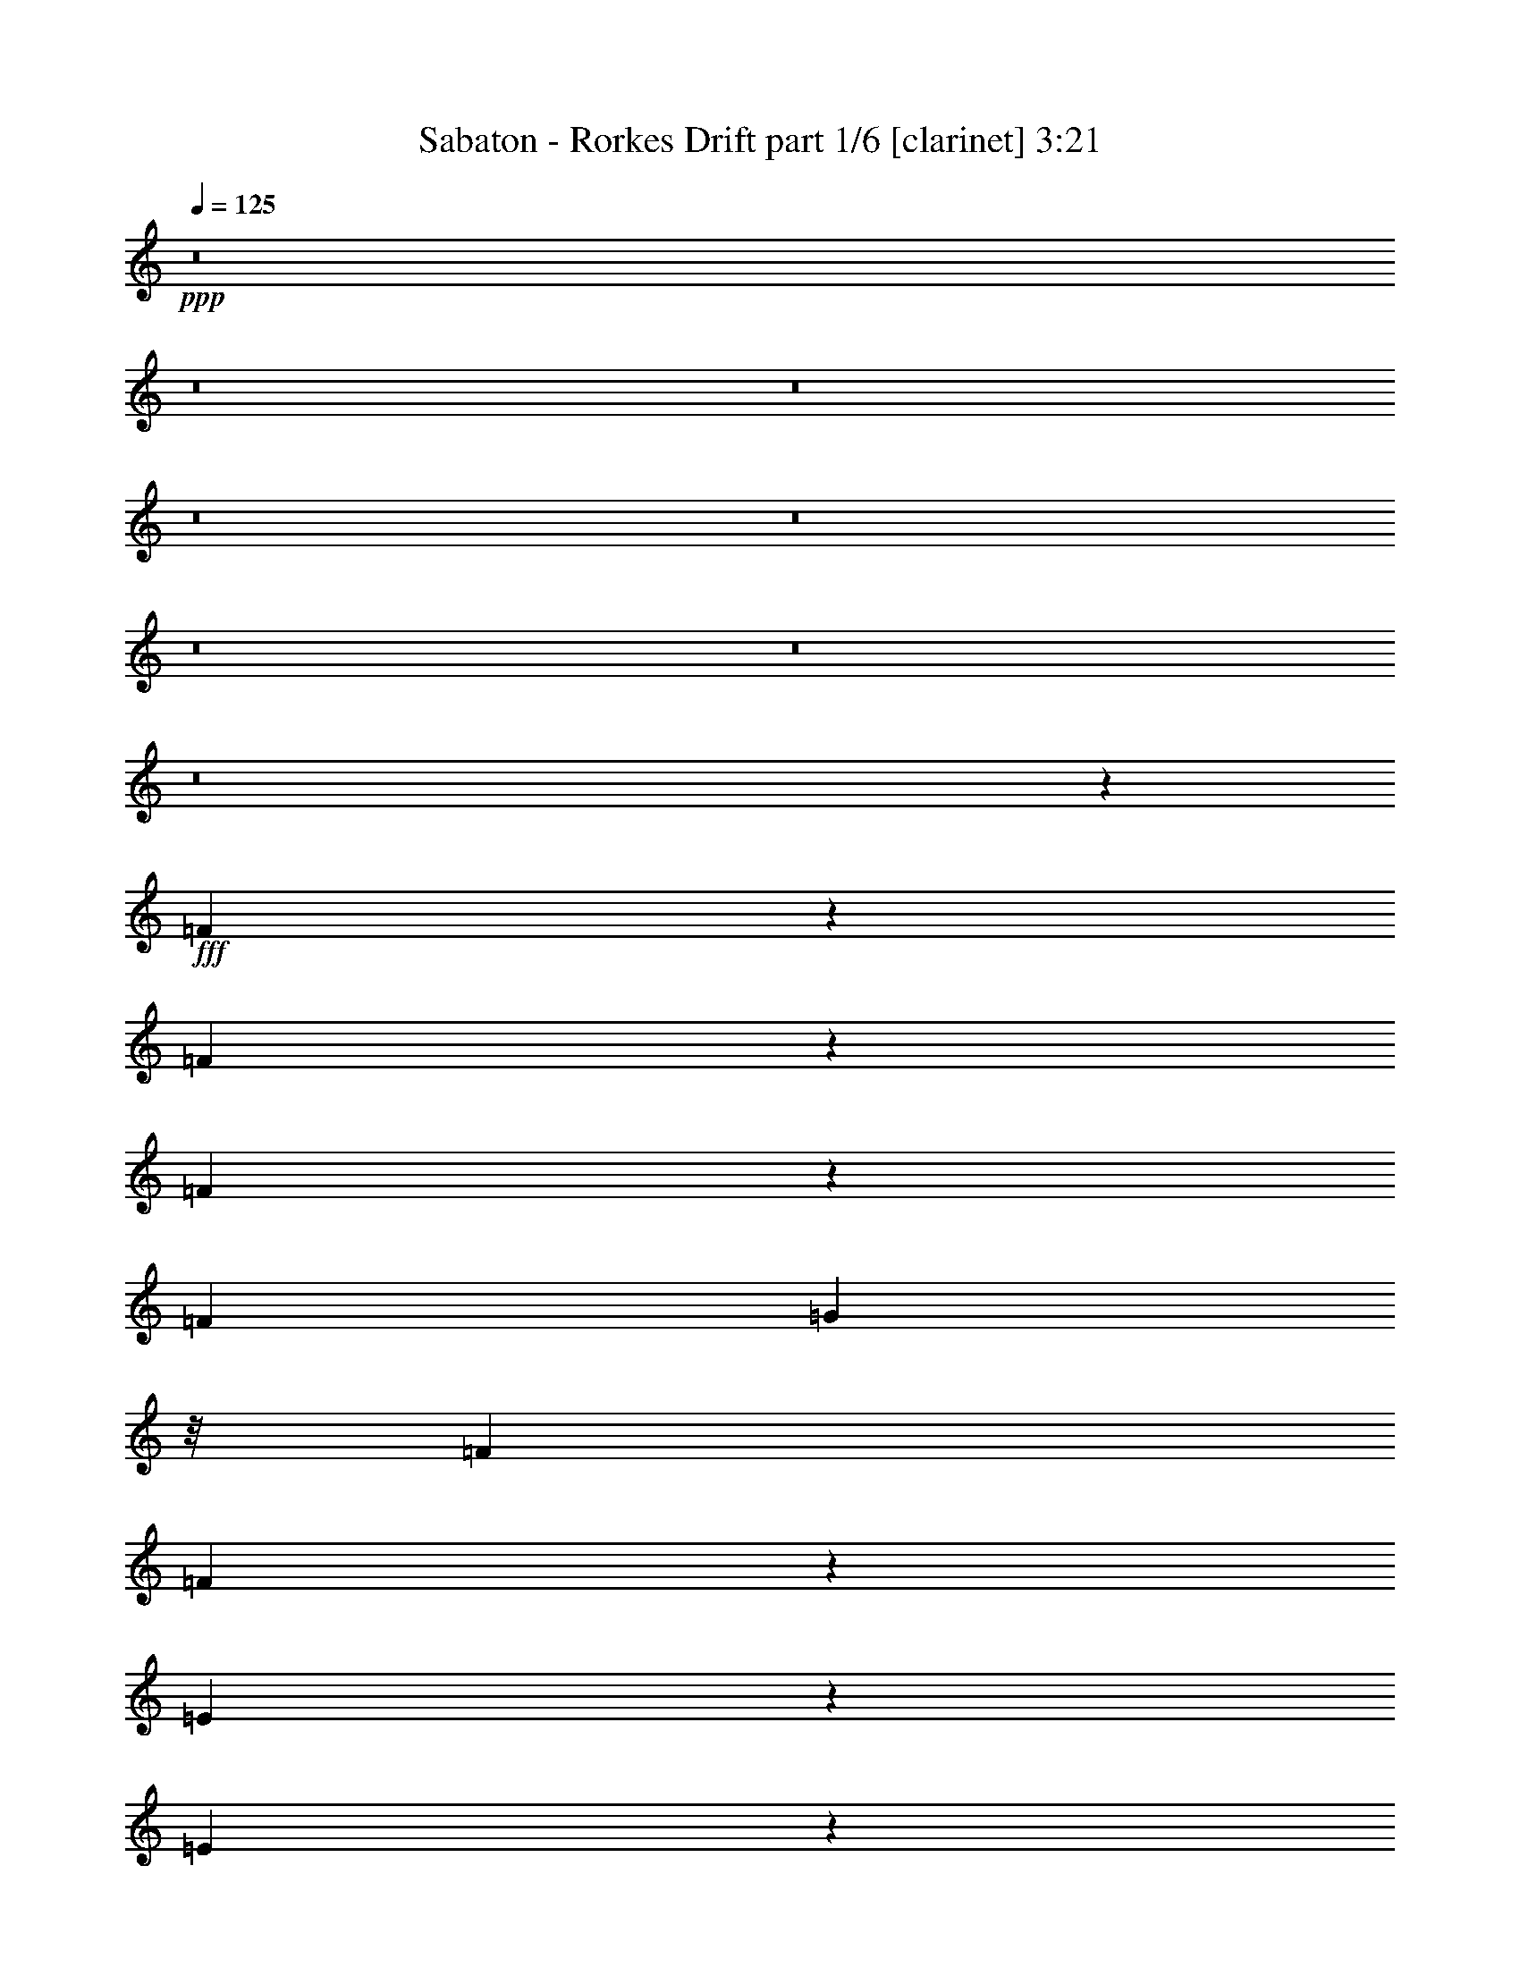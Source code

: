 % Produced with Bruzo's Transcoding Environment
% Transcribed by  Bruzo

X:1
T:  Sabaton - Rorkes Drift part 1/6 [clarinet] 3:21
Z: Transcribed with BruTE 64
L: 1/4
Q: 125
K: C
+ppp+
z8
z8
z8
z8
z8
z8
z8
z8
z24089/55024
+fff+
[=F3435/13756]
z6623/27512
[=F7133/27512]
z1375/6878
[=F13073/55024]
z13913/55024
[=F13493/55024]
[=G5027/13756]
z/8
[=F5887/27512]
[=F67955/55024]
z13003/55024
[=E5535/27512]
z3549/13756
[=E3329/13756]
z6835/27512
[=D6921/27512]
z1643/6878
[=C5887/27512]
[=D11501/6878]
z27709/55024
[=F13559/55024]
z13427/55024
[=F14085/55024]
z679/2896
[=F769/2896]
z666/3439
[=F13493/55024]
[=G13493/27512]
[=F13493/55024]
[=F33027/27512]
z824/3439
[=A1791/6878]
z10939/55024
[=A6567/27512]
z3463/13756
[=A3415/13756]
z6663/27512
[=A13493/55024]
[=G33017/27512]
z12991/13756
[=A13377/55024]
z13609/55024
[=A13903/55024]
z13083/55024
[=A5495/27512]
z3569/13756
[=A13493/55024]
[^A27255/55024]
z87/362
[^A47/181]
z10979/55024
[^A6547/27512]
z3473/13756
[^A3405/13756]
z6683/27512
[=A7073/27512]
z695/3439
[=A12953/55024]
z14033/55024
[=G13479/55024]
z13507/55024
[=F13493/55024]
[=D38085/27512]
z10457/13756
[=A16635/55024]
z10351/55024
[=A10283/55024]
z16703/55024
[=A10809/55024]
z7229/27512
[=A13493/55024]
[^A27073/55024]
z6703/27512
[^A7053/27512]
z1395/6878
[^A12913/55024]
z14073/55024
[^A13439/55024]
z713/2896
[=A735/2896]
z13021/55024
[=A2763/13756]
z14215/55024
[=A13297/55024]
z13689/55024
[=A13493/55024]
[=G65671/55024]
z52327/55024
[=G13385/27512]
z13709/55024
[=G27559/55024]
z85/362
[=F12633/27512]
[=G27155/55024]
z39535/27512
[=G27539/55024]
z3235/13756
[=G24889/55024]
z365/1448
[=F13493/27512]
[=G24485/55024]
z20435/13756
[=F31747/55024]
z1753/13756
[=F26855/55024]
z/8
[=F6149/13756]
z7417/55024
[=F33601/55024]
z/8
[=G13881/27512]
z10997/55024
[=A13493/27512]
[=G13679/27512]
z13121/55024
[=G6177/13756]
z3513/13756
[=F13493/27512]
[=G13871/27512]
z39241/27512
[=G1543/3439]
z1759/6878
[=G6799/13756]
z13283/55024
[=F12633/27512]
[=G3349/6878]
z79433/55024
[=F3397/6878]
z13303/55024
[=F12263/27512]
z14233/55024
[=F13493/27512]
[=G27561/55024]
z6459/27512
[=F32013/55024]
[=E33733/55024]
[=D12253/27512]
z14253/55024
[=D27015/55024]
z1683/6878
[=D6951/13756]
z78421/55024
[=E12633/27512]
[=F40479/55024]
[=G3473/6878]
z686/3439
[=F46097/27512]
z7015/27512
[=F13493/27512]
[=G6941/13756]
z2749/13756
[=G40479/55024]
[=D99841/55024]
z15825/27512
[=A26813/55024]
z6833/27512
[=A13427/27512]
z/8
[=A10691/27512]
z10631/55024
[=G30637/55024]
z259/1448
[=G255/362]
[=D13493/27512]
[=F40479/55024]
[=G6233/13756]
z13827/55024
[=F40479/55024]
[=D38547/55024]
z27199/55024
[=E13493/27512]
[=F38759/55024]
[=G40479/55024]
[=F52283/55024]
z26111/27512
[=F13493/27512]
[=G40479/55024]
[=G255/362]
[=D4068/3439]
z69713/13756
[=F13463/55024]
z13523/55024
[=F13989/55024]
z12997/55024
[=F2769/13756]
z7095/27512
[=F13493/55024]
[=G5027/13756]
z/8
[=F13493/55024]
[=F65959/55024]
z830/3439
[=E1779/6878]
z5517/27512
[=E13039/55024]
z13947/55024
[=D13565/55024]
z13421/55024
[=C13493/55024]
[=D93451/55024]
z24547/55024
[=F6641/27512]
z1713/6878
[=F863/3439]
z6589/27512
[=F7167/27512]
z10933/55024
[=F13493/55024]
[=G13493/27512]
[=F13493/55024]
[=F65777/55024]
z13461/55024
[=A14051/55024]
z12935/55024
[=A5569/27512]
z14129/55024
[=A13383/55024]
z13603/55024
[=A13493/55024]
[=G65757/55024]
z52241/55024
[=A3275/13756]
z6943/27512
[=A6813/27512]
z835/3439
[=A1769/6878]
z5557/27512
[=A13493/55024]
[^A13489/27512]
z13501/55024
[^A14011/55024]
z12975/55024
[^A5549/27512]
z14169/55024
[^A13343/55024]
z13643/55024
[=A13869/55024]
z13117/55024
[=A2739/13756]
z7155/27512
[=G6601/27512]
z1723/6878
[=F13493/55024]
[=D75893/55024]
z42105/55024
[=A8179/27512]
z2657/13756
[=A13445/55024]
z13541/55024
[=A2633/13756]
z433/1448
[=A5887/27512]
[^A6699/13756]
z13683/55024
[^A13829/55024]
z13157/55024
[^A2729/13756]
z7175/27512
[^A6581/27512]
z864/3439
[=A1711/6878]
z6649/27512
[=A7107/27512]
z11053/55024
[=A3255/13756]
z6983/27512
[=A13493/55024]
[=G32697/27512]
z54323/55024
[=G12387/27512]
z6993/27512
[=G13641/27512]
z13197/55024
[=F12633/27512]
[=G13439/27512]
z79347/55024
[=G13631/27512]
z13217/55024
[=G6153/13756]
z14147/55024
[=F13493/27512]
[=G27647/55024]
z39289/27512
[=F15735/27512]
z7289/55024
[=F26855/55024]
z/8
[=F25135/55024]
z/8
[=F16787/27512]
z6905/55024
[=G27485/55024]
z6497/27512
[=A12633/27512]
[=G27081/55024]
z6699/27512
[=G24431/55024]
z14329/55024
[=F13493/27512]
[=G27465/55024]
z78759/55024
[=G24411/55024]
z14349/55024
[=G26919/55024]
z1695/6878
[=F13493/27512]
[=G1305/2896]
z39855/27512
[=F26899/55024]
z3395/13756
[=F3461/6878]
z11071/55024
[=F13493/27512]
[=G359/724]
z13195/55024
[=F32013/55024]
[=E33733/55024]
[=D6917/13756]
z11091/55024
[=D13369/27512]
z13741/55024
[=D27527/55024]
z2071/1448
[=E12633/27512]
[=F40479/55024]
[=G27507/55024]
z3243/13756
[=F45099/27512]
z753/2896
[=F13493/27512]
[=G27487/55024]
z812/3439
[=G255/362]
[=D24891/13756]
z16823/27512
[=A24817/55024]
z13943/55024
[=A13427/27512]
z/8
[=A21105/55024]
z2727/13756
[=G3795/6878]
z10119/55024
[=G255/362]
[=D13493/27512]
[=F40479/55024]
[=G24655/55024]
z1763/6878
[=F40479/55024]
[=D19135/27512]
z6869/13756
[=E13493/27512]
[=F38759/55024]
[=G40479/55024]
[=F26003/27512]
z54219/55024
[=F12633/27512]
[=G40479/55024]
[=G255/362]
[=D34125/27512]
z22183/3439
[=A13493/55024]
[=A13493/55024]
[=A40479/55024]
[=G32013/55024]
[=F33733/55024]
[=E16385/13756]
z6849/27512
[=E13493/55024]
[=E13493/55024]
[=F255/362]
[=E40479/55024]
[=C12633/27512]
[=D54273/55024]
z8
z1209/6878
[=A11773/55024]
[=A13493/55024]
[=A40479/55024]
[=G32013/55024]
[=F33733/55024]
[=G65177/55024]
z14061/55024
[=G13493/55024]
[=G13493/55024]
[=G255/362]
[=A8433/13756]
[^A33733/55024]
[=A131287/55024]
z291891/55024
+mp+
[=A13493/55024]
[=F5887/27512]
+f+
[=D13493/55024]
[=A,13493/55024]
[=D13493/55024]
[=F13493/55024]
[=A13493/55024]
+mp+
[=F13493/55024]
+f+
[=d11773/55024]
+mp+
[^A13493/55024]
+f+
[=F13493/55024]
[=D13493/55024]
[=F13493/55024]
[^A13493/55024]
[=d5887/27512]
+mp+
[^A13493/55024]
+f+
[=c13493/55024]
+mp+
[=A13493/55024]
+f+
[=F13493/55024]
[=C13493/55024]
[=F13493/55024]
[=A11773/55024]
[=c13493/55024]
+mp+
[=A13493/55024]
+f+
[=G13493/55024]
+mp+
[=E13493/55024]
+f+
[=C13493/55024]
[=G,5887/27512]
[=G,13493/55024=D13493/55024]
[=A,13493/55024=E13493/55024]
[^A,13493/55024=F13493/55024]
[=C13493/55024=G13493/55024]
[^A13493/55024]
+mp+
[=G13493/55024]
+f+
[=D11773/55024]
[^A,13493/55024]
[=D13493/55024]
[=G13493/55024]
[^A13493/55024]
+mp+
[=G13493/55024]
+f+
[^A5887/27512]
+mp+
[=G13493/55024]
+f+
[^D13493/55024]
[^A,13493/55024]
[^D13493/55024]
[=G13493/55024]
[^A13493/55024]
+mp+
[=G11773/55024]
+f+
[=d13493/55024]
+mp+
[^A13493/55024]
+f+
[=F13493/55024]
[=D13493/55024]
[=F13493/55024]
[^A5887/27512]
[=d13493/55024]
+mp+
[^A13493/55024]
+f+
[=c13493/55024]
+mp+
[=A13493/55024]
+f+
[=F13493/55024]
[=C13493/55024]
[=C11773/55024=G11773/55024]
[=D13493/55024=A13493/55024]
[^D13493/55024^A13493/55024]
[=F5027/27512=c5027/27512]
[=F10251/55024=G10251/55024-]
+ppp+
[=G33667/55024]
+f+
[^D255/362]
[=G13493/27512]
[^G12633/27512]
[=G13493/55024]
+mp+
[^G13493/55024]
+f+
[^A9569/55024]
+mp+
[=c7849/55024]
[=d598/3439]
+f+
[^d7849/55024]
+mp+
[=f9569/55024]
[=g598/3439]
+f+
[^a255/362]
[^d2315/3439]
[^d5539/27512=f5539/27512-]
+ppp+
[=f17627/55024]
+f+
[^A515/362]
[=g/8]
[=a21067/55024]
[=d598/3439]
+mp+
[=a7849/55024]
+f+
[=f9569/55024]
+mp+
[=e7849/55024]
[=f598/3439]
+f+
[=a7849/55024]
+mp+
[=c'9569/55024]
[=a598/3439]
+f+
[=f7849/55024]
+mp+
[=e9569/55024]
[=f17417/55024]
+f+
[=f7849/55024]
+mp+
[=a9569/55024]
[=f598/3439]
+f+
[=d7849/55024]
+mp+
[=c9569/55024]
[=d7849/55024]
+f+
[=f598/3439]
+mp+
[=g7849/55024]
[=f9569/55024]
+f+
[=d7849/55024]
+mp+
[=c598/3439]
[=d9569/55024]
+f+
[=e7849/55024]
+mp+
[=c598/3439]
[=e7849/55024]
+f+
[=f9569/55024]
+mp+
[=g7849/55024]
+f+
[=a16183/55024^a16183/55024]
+mp+
[=a13493/55024=g13493/55024]
+f+
[=f13493/55024]
+mp+
[=e5887/27512=d5887/27512=c5887/27512-]
+f+
[=c20239/55024=c'20239/55024^a20239/55024]
+mp+
[=a13493/55024=g13493/55024]
+f+
[=g13493/55024=f13493/55024]
+mp+
[=e13493/55024=d13493/55024]
+f+
[=d13493/55024=c13493/55024]
[=B959/3439=A959/3439=G959/3439-]
+ppp+
[=G5027/27512]
+mp+
[=E13493/55024]
+f+
[=D23/8=G23/8-]
+ppp+
[=G54255/55024]
+f+
[=C7849/55024]
+mp+
[=D9569/55024]
[=E7849/55024]
+f+
[=F598/3439]
+mp+
[=G9569/55024]
[=A7849/55024]
+f+
[=G13493/55024]
[=E13493/55024]
[=D5027/13756=G5027/13756]
[=F11773/55024=E11773/55024=D11773/55024-]
[=D13493/55024=C13493/55024]
[^G/8]
+mp+
[=F9569/55024]
[=E7849/55024]
[=F598/3439]
+f+
[^A,7849/55024]
[=C9569/55024]
[=D598/3439]
[=C7849/55024]
[^A,9569/55024]
[=G,7849/55024]
[=C39619/27512=A39619/27512]
[^A,13493/27512=G13493/27512]
[^A,40479/55024=G40479/55024]
[=C255/362=A255/362]
[=D13493/27512^A13493/27512]
[=D38759/55024^A38759/55024]
[=C40479/55024=A40479/55024]
[^A,13493/27512=G13493/27512]
[=C104505/55024=A104505/55024]
[=C6507/13756]
[^A/8]
[=c46333/55024]
[=c26027/55024]
[=c/8]
[^d100305/55024]
[^D9569/55024]
+mp+
[=F7849/55024]
[=G598/3439]
+f+
[^G7849/55024]
+mp+
[^A9569/55024]
[=c7849/55024]
+f+
[^A598/3439]
+mp+
[^G7849/55024]
[=G9569/55024]
+f+
[^D17417/55024]
[^A9569/55024]
[^A92731/55024]
[=A18389/55024]
+mp+
[=G20239/55024=A20239/55024]
+f+
[=G13493/55024=F13493/55024]
+mp+
[=G13493/55024=F13493/55024]
+f+
[=A13493/55024=G13493/55024]
+mp+
[=F5093/27512=E5093/27512]
+f+
[=F4167/27512=E4167/27512-]
+mp+
[=E13493/55024=F13493/55024]
+f+
[=E13493/55024]
+mp+
[=D13493/55024=E13493/55024]
+f+
[=D13493/55024]
+mp+
[=C13493/55024=D13493/55024]
+f+
[=C13493/55024]
+mp+
[^A,5887/27512-=C5887/27512]
+ppp+
[^A,/8]
+f+
[=A,13493/27512]
[=A,40479/55024]
[=G,38759/55024]
[=F,13493/27512]
[=E,255/362]
[=D,40479/55024]
[=C,13493/27512]
+fff+
[=G,7/16-=G7/16]
+ppp+
[=G,/4-]
+fff+
[=G,/2-=G/2]
+ppp+
[=G,/4-]
+fff+
[=G,7/16-=F7/16]
[=G,/2-=G/2]
+ppp+
[=G,13069/13756]
z27771/55024
+fff+
[=G27253/55024]
z6613/27512
[=G24603/55024]
z14157/55024
[=F13493/27512]
[=G27637/55024]
z78587/55024
[=F31461/55024]
z7299/55024
[=F13427/27512]
z/8
[=F25135/55024]
z/8
[=F33565/55024]
z3457/27512
[=G6869/13756]
z13003/55024
[=A25267/55024]
[=G27071/55024]
z838/3439
[=G24421/55024]
z7169/27512
[=F13493/27512]
[=G1716/3439]
z78769/55024
[=G1740/3439]
z10919/55024
[=G13455/27512]
z13569/55024
[=F13493/27512]
[=G12393/27512]
z79719/55024
[=F13445/27512]
z13589/55024
[=F27679/55024]
z11081/55024
[=F13493/27512]
[=G13637/27512]
z695/2896
[=F32013/55024]
[=E8433/13756]
[=D27659/55024]
z11101/55024
[=D3341/6878]
z13751/55024
[=D27517/55024]
z78707/55024
[=E25267/55024]
[=F40479/55024]
[=G27497/55024]
z6491/27512
[=F22547/13756]
z14317/55024
[=F13493/27512]
[=G27477/55024]
z6501/27512
[=G38759/55024]
[=D99555/55024]
z4207/6878
[=A24807/55024]
z872/3439
[=A26855/55024]
z/8
[=A21095/55024]
z5459/27512
[=G15175/27512]
z10129/55024
[=G38759/55024]
[=D13493/27512]
[=F40479/55024]
[=G12323/27512]
z7057/27512
[=F40479/55024]
[=D9565/13756]
z27485/55024
[=E13493/27512]
[=F255/362]
[=G40479/55024]
[=F12999/13756]
z13557/13756
[=F25267/55024]
[=G40479/55024]
[=G38759/55024]
[=D68241/55024]
z121843/27512
[=E32013/55024]
[=D26933/55024]
z6773/27512
[=D13861/27512]
z5519/27512
[=D26791/55024]
z79433/55024
[=E13493/27512]
[=F255/362]
[=G1409/2896]
z3427/13756
[=F92901/55024]
z13323/55024
[=F25267/55024]
[=G26751/55024]
z858/3439
[=G40479/55024]
[=D5111/2896]
z17191/27512
[=A1720/3439]
z12959/55024
[=A12435/27512]
z7143/55024
[=A20369/55024]
z13363/55024
[=G1959/3439]
z927/6878
[=G40479/55024]
[=D13493/27512]
[=F38759/55024]
[=G27359/55024]
z820/3439
[=F255/362]
[=D40973/55024]
z6193/13756
[=E13493/27512]
[=F40479/55024]
[=G255/362]
[=F54709/55024]
z51515/55024
[=F13493/27512]
[=G255/362]
[=G40479/55024]
[=D65795/55024]
z8
z8
z43/8

X:2
T:  Sabaton - Rorkes Drift part 2/6 [bagpipes] 3:21
Z: Transcribed with BruTE 30
L: 1/4
Q: 125
K: C
+ppp+
z8
z8
z8
z186069/27512
+pp+
[=A,31/8=D31/8-=F31/8-]
[^A,13230/3439=D13230/3439=F13230/3439]
[=G,105365/27512^A,105365/27512=D105365/27512]
[=A,6639/3439=C6639/3439=F6639/3439]
[=G,106225/55024=C106225/55024=E106225/55024]
[=A,61/16=D61/16-=F61/16-]
[^A,1179/304=D1179/304=F1179/304]
[=G,105365/27512^A,105365/27512=D105365/27512]
[=A,212449/55024^C212449/55024=E212449/55024]
[=A,158477/55024=D158477/55024=F158477/55024]
[=A,6639/3439=D6639/3439=F6639/3439]
[=F,106225/55024^A,106225/55024=D106225/55024]
[=G,104505/55024=C104505/55024=E104505/55024]
[=A,6639/3439=D6639/3439=F6639/3439]
[=A,106225/55024=D106225/55024=F106225/55024]
[=F,6639/3439^A,6639/3439=D6639/3439]
[=A,23183/13756=C23183/13756=F23183/13756]
[=G,58999/27512=C58999/27512=E58999/27512]
[=A,92731/55024=D92731/55024=F92731/55024]
[=F,59859/27512^A,59859/27512=D59859/27512]
[=G,92731/55024=C92731/55024=E92731/55024]
[=A,58999/27512=D58999/27512=F58999/27512]
[=A,23183/13756=D23183/13756=F23183/13756]
[=F,119717/55024^A,119717/55024=D119717/55024]
[=A,23183/13756=C23183/13756=F23183/13756]
[=G,58999/27512=C58999/27512=E58999/27512]
+mf+
[=G,13385/27512=D13385/27512=G13385/27512]
z13709/55024
[=G,27559/55024=D27559/55024=G27559/55024]
z85/362
[=F,12633/27512=C12633/27512=F12633/27512]
[=G,27155/55024=D27155/55024=G27155/55024]
z39535/27512
[=G,27539/55024=D27539/55024=G27539/55024]
z3235/13756
[=G,24889/55024=D24889/55024=G24889/55024]
z365/1448
[=F,13493/27512=C13493/27512=F13493/27512]
[=G,24485/55024=D24485/55024=G24485/55024]
z20435/13756
+pp+
[^A,104505/55024=D104505/55024=F104505/55024]
[=A,6639/3439=C6639/3439=F6639/3439]
+mf+
[=G,13679/27512=D13679/27512=G13679/27512]
z13121/55024
[=G,6177/13756=D6177/13756=G6177/13756]
z3513/13756
[=F,13493/27512=C13493/27512=F13493/27512]
[=G,13871/27512=D13871/27512=G13871/27512]
z39241/27512
[=G,1543/3439=D1543/3439=G1543/3439]
z1759/6878
[=G,6799/13756=D6799/13756=G6799/13756]
z13283/55024
[=F,12633/27512=C12633/27512=F12633/27512]
[=G,3349/6878=D3349/6878=G3349/6878]
z79433/55024
+pp+
[=A,3397/6878^C3397/6878=E3397/6878]
z185273/55024
[=A,61/16=D61/16-=F61/16-]
[^A,1179/304=D1179/304=F1179/304]
[=G,105365/27512^A,105365/27512=D105365/27512]
[=A,6639/3439=C6639/3439=F6639/3439]
[=G,106225/55024=C106225/55024=E106225/55024]
[=A,31/8=D31/8-=F31/8-]
[^A,145/38=D145/38=F145/38]
[=G,212449/55024^A,212449/55024=D212449/55024]
[=A,105365/27512^C105365/27512=E105365/27512]
[=A,92731/55024=D92731/55024=F92731/55024]
[=F,59859/27512^A,59859/27512=D59859/27512]
[=G,92731/55024=C92731/55024=E92731/55024]
[=A,58999/27512=D58999/27512=F58999/27512]
[=A,23183/13756=D23183/13756=F23183/13756]
[=F,119717/55024^A,119717/55024=D119717/55024]
[=A,23183/13756=C23183/13756=F23183/13756]
[=G,58999/27512=C58999/27512=E58999/27512]
[=A,92731/55024=D92731/55024=F92731/55024]
[=F,59859/27512^A,59859/27512=D59859/27512]
[=G,92731/55024=C92731/55024=E92731/55024]
[=A,58999/27512=D58999/27512=F58999/27512]
[=A,23183/13756=D23183/13756=F23183/13756]
[=F,119717/55024^A,119717/55024=D119717/55024]
[=A,23183/13756=C23183/13756=F23183/13756]
[=G,119717/55024=C119717/55024=E119717/55024]
+mf+
[=G,12387/27512=D12387/27512=G12387/27512]
z6993/27512
[=G,13641/27512=D13641/27512=G13641/27512]
z13197/55024
[=F,12633/27512=C12633/27512=F12633/27512]
[=G,13439/27512=D13439/27512=G13439/27512]
z79347/55024
[=G,13631/27512=D13631/27512=G13631/27512]
z13217/55024
[=G,6153/13756=D6153/13756=G6153/13756]
z14147/55024
[=F,13493/27512=C13493/27512=F13493/27512]
[=G,27647/55024=D27647/55024=G27647/55024]
z39289/27512
+pp+
[^A,104505/55024=D104505/55024=F104505/55024]
[=A,6639/3439=C6639/3439=F6639/3439]
+mf+
[=G,27081/55024=D27081/55024=G27081/55024]
z6699/27512
[=G,24431/55024=D24431/55024=G24431/55024]
z14329/55024
[=F,13493/27512=C13493/27512=F13493/27512]
[=G,27465/55024=D27465/55024=G27465/55024]
z78759/55024
[=G,24411/55024=D24411/55024=G24411/55024]
z14349/55024
[=G,26919/55024=D26919/55024=G26919/55024]
z1695/6878
[=F,13493/27512=C13493/27512=F13493/27512]
[=G,1305/2896=D1305/2896=G1305/2896]
z39855/27512
+pp+
[=A,26899/55024^C26899/55024=E26899/55024]
z92775/27512
[=A,61/16=D61/16-=F61/16-]
[^A,1179/304=D1179/304=F1179/304]
[=G,212449/55024^A,212449/55024=D212449/55024]
[=A,104505/55024=C104505/55024=F104505/55024]
[=G,106225/55024=C106225/55024=E106225/55024]
[=A,31/8=D31/8-=F31/8-]
[^A,145/38=D145/38=F145/38]
[=G,212449/55024^A,212449/55024=D212449/55024]
[=A,105365/27512^C105365/27512=E105365/27512]
[=A,212449/55024=C212449/55024=F212449/55024]
[=G,11091/2896=C11091/2896=E11091/2896]
[=A,40479/27512=D40479/27512=F40479/27512]
[=G,25267/55024=C25267/55024=E25267/55024]
[=A,39619/27512=D39619/27512=F39619/27512]
[=G,13493/27512=C13493/27512=E13493/27512]
[=A,79239/55024=D79239/55024=F79239/55024]
[=G,13493/27512=C13493/27512=E13493/27512]
[=A,13063/13756=D13063/13756=F13063/13756]
[=G,13493/13756=C13493/13756=E13493/13756]
[=A,105365/27512=C105365/27512=F105365/27512]
[=G,212449/55024=C212449/55024=E212449/55024]
[=A,39619/27512=D39619/27512=F39619/27512]
[=G,25267/55024=C25267/55024=E25267/55024]
[=A,40479/27512=D40479/27512=F40479/27512]
[=G,12633/27512=C12633/27512=E12633/27512]
[=A,79239/55024=D79239/55024=F79239/55024]
[=G,13493/27512=C13493/27512=E13493/27512]
[=A,13063/13756=D13063/13756=F13063/13756]
[=G,13493/13756=C13493/13756=E13493/13756]
[=A,106225/55024=D106225/55024=F106225/55024]
[^A,104505/55024=D104505/55024=F104505/55024]
[=A,6639/3439=C6639/3439=F6639/3439]
[=G,106225/55024=C106225/55024=E106225/55024]
[=G,6639/3439^A,6639/3439=D6639/3439]
[=G,104505/55024^A,104505/55024^D104505/55024]
[=F,106225/55024^A,106225/55024=D106225/55024]
[=F,6639/3439=A,6639/3439=C6639/3439]
[=G,106225/55024=C106225/55024^D106225/55024]
[^G,6639/3439=C6639/3439^D6639/3439]
[=G,104505/55024^A,104505/55024^D104505/55024]
[=F,106225/55024^A,106225/55024=D106225/55024]
[=A,6639/3439=D6639/3439=F6639/3439]
[^A,106225/55024=D106225/55024=F106225/55024]
[=A,104505/55024=C104505/55024=F104505/55024]
[=G,6639/3439=C6639/3439=E6639/3439]
[=A,106225/55024=D106225/55024=F106225/55024]
[^A,6639/3439=D6639/3439=F6639/3439]
[=A,106225/55024=C106225/55024=F106225/55024]
[=G,104505/55024=C104505/55024=E104505/55024]
[=G,6639/3439^A,6639/3439=D6639/3439]
[=G,106225/55024^A,106225/55024^D106225/55024]
[=F,6639/3439^A,6639/3439=D6639/3439]
[=F,104505/55024=A,104505/55024=C104505/55024]
[=G,106225/55024=C106225/55024^D106225/55024]
[^G,6639/3439=C6639/3439^D6639/3439]
[=G,106225/55024^A,106225/55024^D106225/55024]
[=F,104505/55024^A,104505/55024=D104505/55024]
[=A,6639/3439=D6639/3439=F6639/3439]
[^A,106225/55024=D106225/55024=F106225/55024]
[=A,6639/3439=C6639/3439=F6639/3439]
[=G,106225/55024=C106225/55024=E106225/55024]
+mf+
[=G,6191/13756=D6191/13756=G6191/13756]
z13995/55024
[=G,27273/55024=D27273/55024=G27273/55024]
z6603/27512
[=F,25267/55024=C25267/55024=F25267/55024]
[=G,6717/13756=D6717/13756=G6717/13756]
z19839/13756
[=G,27253/55024=D27253/55024=G27253/55024]
z6613/27512
[=G,24603/55024=D24603/55024=G24603/55024]
z14157/55024
[=F,13493/27512=C13493/27512=F13493/27512]
[=G,27637/55024=D27637/55024=G27637/55024]
z78587/55024
+pp+
[^A,104505/55024=D104505/55024=F104505/55024]
[=A,106225/55024=C106225/55024=F106225/55024]
+mf+
[=G,27071/55024=D27071/55024=G27071/55024]
z838/3439
[=G,24421/55024=D24421/55024=G24421/55024]
z7169/27512
[=F,13493/27512=C13493/27512=F13493/27512]
[=G,1716/3439=D1716/3439=G1716/3439]
z78769/55024
[=G,1740/3439=D1740/3439=G1740/3439]
z10919/55024
[=G,13455/27512=D13455/27512=G13455/27512]
z13569/55024
[=F,13493/27512=C13493/27512=F13493/27512]
[=G,12393/27512=D12393/27512=G12393/27512]
z79719/55024
+pp+
[=A,13445/27512^C13445/27512=E13445/27512]
z185559/55024
[=A,61/16=D61/16-=F61/16-]
[^A,26675/6878=D26675/6878=F26675/6878]
[=G,212449/55024^A,212449/55024=D212449/55024]
[=A,104505/55024=C104505/55024=F104505/55024]
[=G,6639/3439=C6639/3439=E6639/3439]
[=A,31/8=D31/8-=F31/8-]
[^A,209961/55024=D209961/55024=F209961/55024]
[=G,212449/55024^A,212449/55024=D212449/55024]
[=A,11091/2896^C11091/2896=E11091/2896]
[=A,31/8=D31/8-=F31/8-]
[^A,209961/55024=D209961/55024=F209961/55024]
[=G,212449/55024^A,212449/55024=D212449/55024]
[=A,6639/3439=C6639/3439=F6639/3439]
[=G,106225/55024=C106225/55024=E106225/55024]
[=A,61/16=D61/16-=F61/16-]
[^A,1179/304=D1179/304=F1179/304]
[=G,105365/27512^A,105365/27512=D105365/27512]
[=A,8-^C8-=E8-]
+ppp+
[=A,195435/55024^C195435/55024=E195435/55024]
+pp+
[=A,53421/27512=D53421/27512=F53421/27512]
z107/16

X:3
T:  Sabaton - Rorkes Drift part 3/6 [harp] 3:21
Z: Transcribed with BruTE 40
L: 1/4
Q: 125
K: C
+ppp+
z8
z8
z8
z159943/27512
+mp+
[=d13063/13756=a13063/13756]
[=d13393/27512=a13393/27512]
[=d13693/55024]
[=d13493/55024]
[=d13493/55024]
[=d13493/55024]
[=d18047/55024]
z/8
[=d/8]
z/8
[=d3393/13756]
[=d13493/55024]
[=d13493/55024]
[=d11773/55024]
[=d6505/27512]
[=d/8]
z/8
[=d13713/55024]
[^A13493/55024]
[^A13493/55024]
[^A13493/55024]
[^A18027/55024]
z/8
[^A/8]
z/8
[^A1699/6878]
[^A13493/55024]
[^A13493/55024]
[^A11773/55024]
[^A6495/27512]
[^A/8]
z/8
[^A13733/55024]
[^A13493/55024]
[^A13493/55024]
[^A13493/55024]
[=G18007/55024]
z/8
[=G/8]
z/8
[=G3403/13756]
[=G13493/55024]
[=G13493/55024]
[=G11773/55024]
[=G6485/27512]
[=G/8]
z/8
[=G13753/55024]
[=G13493/55024]
[=G13493/55024]
[=G13493/55024]
[=G17987/55024]
z/8
[=G/8]
z/8
[=F852/3439]
[=F13493/55024]
[=F13493/55024]
[=F11773/55024]
[=F6475/27512]
[=F/8]
z/8
[=F/8]
z/8
[=F6755/27512]
[=c13493/55024]
[=c13493/55024]
[=c17967/55024]
z/8
[=c/8]
z/8
[=c3413/13756]
[=c13493/55024]
[=c13493/55024]
[=d11773/55024]
[=d6465/27512]
[=d/8]
z/8
[=d/8]
z/8
[=d6765/27512]
[=d13493/55024]
[=d13493/55024]
[=d17947/55024]
z/8
[=d/8]
z/8
[=d1709/6878]
[=d13493/55024]
[=d13493/55024]
[=d11773/55024]
[=d6455/27512]
[=d/8]
z/8
[^A/8]
z/8
[^A6775/27512]
[^A13493/55024]
[^A13493/55024]
[^A5887/27512]
[^A13031/55024]
[^A/8]
z/8
[^A3423/13756]
[^A13493/55024]
[^A13493/55024]
[^A13493/55024]
[^A1128/3439]
z/8
[^A/8]
z/8
[^A6785/27512]
[^A13493/55024]
[=G13493/55024]
[=G5887/27512]
[=G13011/55024]
[=G/8]
z/8
[=G857/3439]
[=G13493/55024]
[=G13493/55024]
[=G13493/55024]
[=G4507/13756]
z/8
[=G/8]
z/8
[=G6795/27512]
[=G13493/55024]
[=G13493/55024]
[=G5887/27512]
[=G12991/55024]
[=A/8]
z/8
[=A3433/13756]
[=A13493/55024]
[=A13493/55024]
[=A13493/55024]
[=A2251/6878]
z/8
[=A/8]
z/8
[=A6805/27512]
[=A13493/55024]
[=A13493/55024]
[=A5887/27512]
[=A12971/55024]
[=A/8]
z/8
[=A1719/6878]
[=A13493/55024]
[=d158461/55024=a158461/55024]
[=d711/2896]
[=d13493/55024]
[=d13493/55024]
[=d1123/3439]
z/8
[=d/8]
z/8
[=d6825/27512]
[=d13493/55024]
[^A13493/55024]
[^A5887/27512]
[^A12931/55024]
[^A/8]
z/8
[^A/8]
z/8
[^A13529/55024]
[^A13493/55024]
[^A13493/55024]
[=c4487/13756]
z/8
[=c/8]
z/8
[=c6835/27512]
[=c13493/55024]
[=c13493/55024]
[=c5887/27512]
[=c12911/55024]
[=d/8]
z/8
[=d/8]
z/8
[=d13549/55024]
[=d13493/55024]
[=d13493/55024]
[=d11773/55024]
[=d13033/55024]
[=d/8]
z/8
[=d6845/27512]
[=d13493/55024]
[=d13493/55024]
[=d13493/55024]
[=d475/1448]
z/8
[=d/8]
z/8
[=d13569/55024]
[^A13493/55024]
[^A13493/55024]
[^A11773/55024]
[^A13013/55024]
[^A/8]
z/8
[^A6855/27512]
[^A13493/55024]
[^A13493/55024]
[=F23183/13756=c23183/13756]
[=c19261/27512=g19261/27512]
[=c6865/27512]
[=c13493/55024]
[=c13493/55024]
[=c13493/55024]
[=c9005/27512]
z7257/55024
[=d13493/27512=a13493/27512]
[=d13493/55024]
[=d13493/55024]
[=d11773/55024]
[=d12973/55024]
[=d/8]
z7135/55024
[^A40479/55024=f40479/55024]
[^A13493/55024]
[^A8995/27512]
z/8
[^A/8]
z/8
[^A13629/55024]
[^A13493/55024]
[=c12633/27512=g12633/27512]
[=c12953/55024]
[=c/8]
z/8
[=c/8]
z/8
[=c13507/55024]
[=c13493/55024]
[=d38341/55024=a38341/55024]
[=d/8]
z/8
[=d13649/55024]
[=d13493/55024]
[=d13493/55024]
[=d11773/55024]
[=d13493/55024]
[=d3369/6878=a3369/6878]
[=d13527/55024]
[=d13493/55024]
[=d13493/55024]
[=d8975/27512]
z7317/55024
[^A40479/55024=f40479/55024]
[^A13493/55024]
[^A11773/55024]
[^A12913/55024]
[^A/8]
z/8
[^A/8]
z/8
[^A713/2896]
[=F13493/27512=c13493/27512]
[=F5887/27512]
[=F343/1448]
[=F/8]
z/8
[=F13689/55024]
[=F13493/55024]
[=c38159/55024=g38159/55024]
[=c/8]
z/8
[=c/8]
z/8
[=c13567/55024]
[=c13493/55024]
[=c13493/55024]
[=c5887/27512]
[=G13385/27512=d13385/27512]
[=G13709/55024]
[=G13493/55024]
[=G13493/55024]
[=G13493/55024]
[=F12633/27512=c12633/27512]
[=G13493/27512=d13493/27512]
[=G13493/55024]
[=A13493/55024]
[^A5887/27512]
[=A6497/27512]
[=G/8]
z/8
[=F13729/55024]
[=G13493/27512=d13493/27512]
[=G13493/55024]
[=G18011/55024]
z/8
[=G/8]
z23/181
[=F13493/27512=c13493/27512]
[=G25267/55024=d25267/55024]
[=G6487/27512]
[=A/8]
z/8
[^A13749/55024]
[=A13493/55024]
[=G13493/55024]
[=F13493/55024]
[^A104505/55024=f104505/55024]
[=F6639/3439=c6639/3439]
[=G13493/27512=d13493/27512]
[=G13493/55024]
[=G5887/27512]
[=G6467/27512]
[=G/8]
z3587/27512
[=F13493/27512=c13493/27512]
[=G13493/27512=d13493/27512]
[=G17951/55024=A17951/55024]
z/8
[^A/8]
z/8
[=A13667/55024]
[=G13493/55024]
[=F13493/55024]
[=G1543/3439=d1543/3439]
[=G/8]
z/8
[=G/8]
z/8
[=G6773/27512]
[=G13493/55024]
[=F12633/27512=c12633/27512]
[=G3349/6878=d3349/6878]
[=G13687/55024]
[=A13493/55024]
[^A13493/55024]
[=A13493/55024]
[=G18053/55024=F18053/55024]
z3607/27512
[=A3397/6878=e3397/6878]
z185273/55024
[=d12633/27512=a12633/27512]
[=d171/724]
[=d/8]
z/8
[=d13727/55024]
[=d13493/55024]
[=d13493/55024]
[=d13493/55024]
[=d18013/55024]
z/8
[=d/8]
z/8
[=d6803/27512]
[=d13493/55024]
[=d13493/55024]
[=d11773/55024]
[=d811/3439]
[^A/8]
z/8
[^A13747/55024]
[^A13493/55024]
[^A13493/55024]
[^A13493/55024]
[^A947/2896]
z/8
[^A/8]
z/8
[^A6813/27512]
[^A13493/55024]
[^A13493/55024]
[^A11773/55024]
[^A3239/13756]
[^A/8]
z/8
[^A/8]
z/8
[^A844/3439]
[=G13493/55024]
[=G13493/55024]
[=G17973/55024]
z/8
[=G/8]
z/8
[=G6823/27512]
[=G13493/55024]
[=G13493/55024]
[=G11773/55024]
[=G1617/6878]
[=G/8]
z/8
[=G/8]
z/8
[=G3381/13756]
[=G13493/55024]
[=G13493/55024]
[=G17953/55024=F17953/55024]
z/8
[=F/8]
z/8
[=F6833/27512]
[=F13493/55024]
[=F13493/55024]
[=F11773/55024]
[=F3229/13756]
[=F/8]
z/8
[=c/8]
z/8
[=c1693/6878]
[=c13493/55024]
[=c13493/55024]
[=c5887/27512]
[=c13037/55024]
[=c/8]
z/8
[=c6843/27512]
[=d13493/55024]
[=d13493/55024]
[=d13493/55024]
[=d9027/27512]
z/8
[=d/8]
z/8
[=d3391/13756]
[=d13493/55024]
[=d13493/55024]
[=d5887/27512]
[=d13017/55024]
[=d/8]
z/8
[=d6853/27512]
[=d13493/55024]
[=d13493/55024]
[=d13493/55024]
[^A9017/27512]
z/8
[^A/8]
z/8
[^A849/3439]
[^A13493/55024]
[^A13493/55024]
[^A5887/27512]
[^A12997/55024]
[^A/8]
z/8
[^A6863/27512]
[^A13493/55024]
[^A13493/55024]
[^A13493/55024]
[^A9007/27512]
z/8
[^A/8]
z/8
[=G179/724]
[=G13493/55024]
[=G13493/55024]
[=G5887/27512]
[=G683/2896]
[=G/8]
z/8
[=G6873/27512]
[=G13493/55024]
[=G13493/55024]
[=G13493/55024]
[=G8997/27512]
z/8
[=G/8]
z/8
[=G1703/6878]
[=G13493/55024]
[=G13493/55024]
[=A5887/27512]
[=A12957/55024]
[=A/8]
z/8
[=A/8]
z/8
[=A13503/55024]
[=A13493/55024]
[=A13493/55024]
[=A473/1448]
z/8
[=A/8]
z/8
[=A3411/13756]
[=A13493/55024]
[=A13493/55024]
[=A5887/27512]
[=A12937/55024]
[=A/8]
z7171/55024
[=d13493/27512=a13493/27512]
[=d13493/55024]
[=d13493/55024]
[=d8977/27512]
z/8
[=d/8]
z/8
[^A854/3439]
[^A13493/55024]
[^A13493/55024]
[^A5887/27512]
[^A12917/55024]
[^A/8]
z/8
[^A/8]
z/8
[^A13543/55024]
[^A13493/55024]
[=c13493/55024]
[=c11773/55024]
[=c13039/55024]
[=c/8]
z/8
[=c3421/13756]
[=c13493/55024]
[=c13493/55024]
[=d5887/27512]
[=d12897/55024]
[=d/8]
z/8
[=d/8]
z/8
[=d13563/55024]
[=d13493/55024]
[=d13493/55024]
[=d11773/55024]
[=d13019/55024]
[=d/8]
z/8
[=d1713/6878]
[=d13493/55024]
[=d13493/55024]
[=d13493/55024]
[=d4509/13756]
z/8
[^A/8]
z/8
[^A13583/55024]
[^A13493/55024]
[^A13493/55024]
[^A11773/55024]
[^A12999/55024]
[^A/8]
z/8
[^A3431/13756]
[^A13493/55024]
[=F23183/13756=c23183/13756]
[=c38245/55024=g38245/55024]
[=c/8]
z/8
[=c859/3439]
[=c13493/55024]
[=c13493/55024]
[=c13493/55024]
[=c5887/27512]
[=d3357/6878=a3357/6878]
[=d717/2896]
[=d13493/55024]
[=d13493/55024]
[=d11773/55024]
[=d13493/55024]
[^A40479/55024=f40479/55024]
[^A13493/55024]
[^A13493/55024]
[^A2247/6878]
z/8
[^A/8]
z/8
[^A13643/55024]
[=c13493/27512=g13493/27512]
[=c11773/55024]
[=c681/2896]
[=c/8]
z/8
[=c/8]
z/8
[=c13521/55024]
[=d2379/3439=a2379/3439]
[=d/8]
z/8
[=d/8]
z/8
[=d13663/55024]
[=d13493/55024]
[=d13493/55024]
[=d11773/55024]
[=d26675/55024=a26675/55024]
[=d/8]
z/8
[=d13541/55024]
[=d13493/55024]
[=d13493/55024]
[=d5887/27512]
[^A40479/55024=f40479/55024]
[^A13493/55024]
[^A13493/55024]
[^A11773/55024]
[^A12899/55024]
[^A/8]
z/8
[^A/8]
z3473/27512
[=F13493/27512=c13493/27512]
[=F13493/55024]
[=F5887/27512]
[=F3255/13756]
[=F/8]
z/8
[=F13703/55024]
[=c40479/55024=g40479/55024]
[=c18037/55024]
z/8
[=c/8]
z/8
[=c13581/55024]
[=c13493/55024]
[=c13493/55024]
[=G12387/27512=d12387/27512]
[=G/8]
z/8
[=G13723/55024]
[=G13493/55024]
[=G13493/55024]
[=F12633/27512=c12633/27512]
[=G13439/27512=d13439/27512]
[=G13601/55024]
[=A13493/55024]
[^A13493/55024]
[=A5887/27512]
[=G3245/13756]
[=F/8]
z891/6878
[=G13493/27512=d13493/27512]
[=G13493/55024]
[=G13493/55024]
[=G17997/55024]
z7269/55024
[=F13493/27512=c13493/27512]
[=G13493/27512=d13493/27512]
[=G5887/27512]
[=A810/3439]
[^A/8]
z/8
[=A/8]
z/8
[=G3375/13756]
[=F13493/55024]
[^A104505/55024=f104505/55024]
[=F6639/3439=c6639/3439]
[=G13493/27512=d13493/27512]
[=G13493/55024]
[=G13493/55024]
[=G5887/27512]
[=G13493/55024]
[=F13493/27512=c13493/27512]
[=G13493/27512=d13493/27512]
[=G13493/55024]
[=A17937/55024^A17937/55024]
z/8
[=A/8]
z/8
[=G13681/55024]
[=F13493/55024]
[=G25267/55024=d25267/55024]
[=G3225/13756]
[=G/8]
z/8
[=G/8]
z/8
[=G1695/6878]
[=F13493/27512=c13493/27512]
[=G1305/2896=d1305/2896]
[=G/8]
z/8
[=A13701/55024]
[^A13493/55024]
[=A13493/55024]
[=G13493/55024]
[=F5887/27512]
[=A26899/55024=e26899/55024]
z92775/27512
[=d13493/27512=a13493/27512]
[=d11773/55024]
[=d6491/27512]
[=d/8]
z/8
[=d13741/55024]
[=d13493/55024]
[=d13493/55024]
[=d13493/55024]
[=d17999/55024]
z/8
[=d/8]
z/8
[=d3405/13756]
[=d13493/55024]
[=d13493/55024]
[=d11773/55024]
[^A6481/27512]
[^A/8]
z/8
[^A/8]
z/8
[^A6749/27512]
[^A13493/55024]
[^A13493/55024]
[^A17979/55024]
z/8
[^A/8]
z/8
[^A1705/6878]
[^A13493/55024]
[^A13493/55024]
[^A11773/55024]
[^A6471/27512]
[^A/8]
z/8
[^A/8]
z/8
[=G6759/27512]
[=G13493/55024]
[=G13493/55024]
[=G17959/55024]
z/8
[=G/8]
z/8
[=G3415/13756]
[=G13493/55024]
[=G13493/55024]
[=G11773/55024]
[=G6461/27512]
[=G/8]
z/8
[=G/8]
z/8
[=G6769/27512]
[=G13493/55024]
[=G13493/55024]
[=F17939/55024]
z/8
[=F/8]
z/8
[=F45/181]
[=F13493/55024]
[=F13493/55024]
[=F11773/55024]
[=F6451/27512]
[=c/8]
z/8
[=c/8]
z/8
[=c6779/27512]
[=c13493/55024]
[=c13493/55024]
[=c5887/27512]
[=c13023/55024]
[=c/8]
z/8
[=d3425/13756]
[=d13493/55024]
[=d13493/55024]
[=d13493/55024]
[=d2255/6878]
z/8
[=d/8]
z/8
[=d6789/27512]
[=d13493/55024]
[=d13493/55024]
[=d5887/27512]
[=d13003/55024]
[=d/8]
z/8
[=d1715/6878]
[=d13493/55024]
[=d13493/55024]
[^A13493/55024]
[^A4505/13756]
z/8
[^A/8]
z/8
[^A6799/27512]
[^A13493/55024]
[^A13493/55024]
[^A5887/27512]
[^A12983/55024]
[^A/8]
z/8
[^A3435/13756]
[^A13493/55024]
[^A13493/55024]
[^A13493/55024]
[^A1125/3439]
z/8
[=G/8]
z/8
[=G6809/27512]
[=G13493/55024]
[=G13493/55024]
[=G5887/27512]
[=G12963/55024]
[=G/8]
z/8
[=G/8]
z/8
[=G13497/55024]
[=G13493/55024]
[=G13493/55024]
[=G4495/13756]
z/8
[=G/8]
z/8
[=G6819/27512]
[=G13493/55024]
[=A13493/55024]
[=A5887/27512]
[=A12943/55024]
[=A/8]
z/8
[=A/8]
z/8
[=A13517/55024]
[=A13493/55024]
[=A13493/55024]
[=A2245/6878]
z/8
[=A/8]
z/8
[=A6829/27512]
[=A13493/55024]
[=A13493/55024]
[=A5887/27512]
[=A13493/55024]
[=F212449/55024=c212449/55024]
[=G11091/2896=c11091/2896=g11091/2896]
[=d26761/55024=a26761/55024]
[=d361/1448]
[=d13493/55024]
[=d13493/55024]
[=d13493/55024]
[=c25267/55024=g25267/55024]
[=d13493/27512=a13493/27512]
[=d13493/55024]
[=d13493/55024]
[=d11773/55024]
[=d13493/55024]
[=c13493/27512=g13493/27512]
[=d13493/27512=a13493/27512]
[=d13493/55024]
[=d9001/27512]
z/8
[=d/8]
z3501/27512
[=c13493/27512=g13493/27512]
[=d13063/13756=a13063/13756]
[=e13493/13756=c'13493/13756]
[=F105365/27512=c105365/27512]
[=G212449/55024=c212449/55024=g212449/55024]
[=d12339/27512=a12339/27512]
[=d/8]
z/8
[=d/8]
z/8
[=d13555/55024]
[=d13493/55024]
[=c25267/55024=g25267/55024]
[=d13391/27512=a13391/27512]
[=d13697/55024]
[=d13493/55024]
[=d13493/55024]
[=d13493/55024]
[=c12633/27512=g12633/27512]
[=d13493/27512=a13493/27512]
[=d13493/55024]
[=d13493/55024]
[=d5887/27512]
[=d13493/55024]
[=c13493/27512=g13493/27512]
[=d13063/13756=a13063/13756]
[=e13493/13756=c'13493/13756]
[=d106225/55024=a106225/55024]
[^A104505/55024=f104505/55024]
[=f6639/3439=c'6639/3439]
[=c13493/27512=g13493/27512]
[=c13493/55024]
[=c5887/27512]
[=c6473/27512]
[=c/8]
z/8
[=c/8]
z/8
[=c6757/27512]
[=G6639/3439=d6639/3439]
[^d104505/55024^a104505/55024]
[^A106225/55024=f106225/55024]
[=F13493/27512=c13493/27512]
[=F13493/55024]
[=F13493/55024]
[=F11773/55024]
[=F3257/13756]
[=F/8]
z/8
[=F13695/55024]
[=c106225/55024=g106225/55024]
[^G6639/3439^d6639/3439]
[^d104505/55024^a104505/55024]
[^A13493/27512=f13493/27512]
[^A13493/55024]
[^A13493/55024]
[^A13493/55024]
[^A18005/55024]
z/8
[^A/8]
z6999/55024
[=d6639/3439=a6639/3439]
[^A106225/55024=f106225/55024]
[=f104505/55024=c'104505/55024]
[=c26825/55024=g26825/55024]
[=c6827/27512]
[=c13493/55024]
[=c13493/55024]
[=c11773/55024]
[=c808/3439]
[=c/8]
z1795/13756
[=d106225/55024=a106225/55024]
[^A6639/3439=f6639/3439]
[=f106225/55024=c'106225/55024]
[=c6231/13756=g6231/13756]
[=c/8]
z/8
[=c3393/13756]
[=c13493/55024]
[=c13493/55024]
[=c5887/27512]
[=c13493/55024]
[=G6639/3439=d6639/3439]
[^d106225/55024^a106225/55024]
[^A6639/3439=f6639/3439]
[=F24743/55024=c24743/55024]
[=F/8]
z/8
[=F6877/27512]
[=F13493/55024]
[=F13493/55024]
[=F13493/55024]
[=F11773/55024]
[=c106225/55024=g106225/55024]
[^G6639/3439^d6639/3439]
[^d106225/55024^a106225/55024]
[^A24561/55024=f24561/55024]
[^A/8]
z/8
[^A/8]
z/8
[^A1709/6878]
[^A13493/55024]
[^A13493/55024]
[^A5887/27512]
[=d6639/3439=a6639/3439]
[^A106225/55024=f106225/55024]
[=f6639/3439=c'6639/3439]
[=c13493/27512=g13493/27512]
[=c4507/13756]
z/8
[=c/8]
z/8
[=c13591/55024]
[=c13493/55024]
[=c13493/55024]
[=G6191/13756=d6191/13756]
[=G/8]
z/8
[=G3433/13756]
[=G13493/55024]
[=G13493/55024]
[=F25267/55024=c25267/55024]
[=G6717/13756=d6717/13756]
[=G13611/55024]
[=A13493/55024]
[^A13493/55024]
[=A11773/55024]
[=G12971/55024]
[=F/8]
z7137/55024
[=G13493/27512=d13493/27512]
[=G13493/55024]
[=G13493/55024]
[=G4497/13756]
z7279/55024
[=F13493/27512=c13493/27512]
[=G13493/27512=d13493/27512]
[=G11773/55024]
[=A12951/55024]
[^A/8]
z/8
[=A/8]
z/8
[=G711/2896]
[=F13493/55024]
[^A104505/55024=f104505/55024]
[=F106225/55024=c106225/55024]
[=G13493/27512=d13493/27512]
[=G13493/55024]
[=G13493/55024]
[=G11773/55024]
[=G13493/55024]
[=F13493/27512=c13493/27512]
[=G13493/27512=d13493/27512]
[=G13493/55024]
[=A5887/27512]
[^A9/38]
[=A/8]
z/8
[=G13691/55024]
[=F13493/55024]
[=G13493/27512=d13493/27512]
[=G18049/55024]
z/8
[=G/8]
z/8
[=G13569/55024]
[=F13493/27512=c13493/27512]
[=G12393/27512=d12393/27512]
[=G/8]
z/8
[=A13711/55024]
[^A13493/55024]
[=A13493/55024]
[=G13493/55024]
[=F11773/55024]
[=A13445/27512=e13445/27512]
z185559/55024
[=d13493/27512=a13493/27512]
[=d5887/27512]
[=d3243/13756]
[=d/8]
z/8
[=d13751/55024]
[=d13493/55024]
[=d13493/55024]
[=d13493/55024]
[=d17989/55024]
z/8
[=d/8]
z/8
[=d13629/55024]
[=d13493/55024]
[=d13493/55024]
[=d5887/27512]
[^A1619/6878]
[^A/8]
z/8
[^A/8]
z/8
[^A3377/13756]
[^A13493/55024]
[^A13493/55024]
[^A17969/55024]
z/8
[^A/8]
z/8
[^A13649/55024]
[^A13493/55024]
[^A13493/55024]
[^A5887/27512]
[^A3233/13756]
[^A/8]
z/8
[^A/8]
z/8
[=G89/362]
[=G13493/55024]
[=G13493/55024]
[=G17949/55024]
z/8
[=G/8]
z/8
[=G13669/55024]
[=G13493/55024]
[=G13493/55024]
[=G5887/27512]
[=G807/3439]
[=G/8]
z/8
[=G/8]
z/8
[=G3387/13756]
[=G13493/55024]
[=G13493/55024]
[=F11773/55024]
[=F343/1448]
[=F/8]
z/8
[=F13689/55024]
[=F13493/55024]
[=F13493/55024]
[=F13493/55024]
[=F18051/55024=c18051/55024]
z/8
[=c/8]
z/8
[=c848/3439]
[=c13493/55024]
[=c13493/55024]
[=c11773/55024]
[=c6507/27512]
[=c/8]
z/8
[=d13709/55024]
[=d13493/55024]
[=d13493/55024]
[=d13493/55024]
[=d949/2896]
z/8
[=d/8]
z/8
[=d3397/13756]
[=d13493/55024]
[=d13493/55024]
[=d11773/55024]
[=d6497/27512]
[=d/8]
z/8
[=d13729/55024]
[=d13493/55024]
[=d13493/55024]
[^A13493/55024]
[^A18011/55024]
z/8
[^A/8]
z/8
[^A1701/6878]
[^A13493/55024]
[^A13493/55024]
[^A11773/55024]
[^A6487/27512]
[^A/8]
z/8
[^A13749/55024]
[^A13493/55024]
[^A13493/55024]
[^A13493/55024]
[^A17991/55024]
z/8
[=G/8]
z/8
[=G3407/13756]
[=G13493/55024]
[=G13493/55024]
[=G11773/55024]
[=G6477/27512]
[=G/8]
z/8
[=G/8]
z/8
[=G6753/27512]
[=G13493/55024]
[=G13493/55024]
[=G17971/55024]
z/8
[=G/8]
z/8
[=G853/3439]
[=G13493/55024]
[=A13493/55024]
[=A11773/55024]
[=A6467/27512]
[=A/8]
z/8
[=A/8]
z/8
[=A6763/27512]
[=A13493/55024]
[=A13493/55024]
[=A17951/55024]
z/8
[=A/8]
z/8
[=A3417/13756]
[=A13493/55024]
[=A13493/55024]
[=A11773/55024]
[=A13493/55024]
[=d26933/55024=a26933/55024]
[=d6773/27512]
[=d13493/55024]
[=d13493/55024]
[=d5887/27512]
[=d13035/55024]
[=d/8]
z/8
[=d1711/6878]
[=d13493/55024]
[=d13493/55024]
[=d13493/55024]
[=d4513/13756]
z/8
[=d/8]
z/8
[=d357/1448]
[^A13493/55024]
[^A13493/55024]
[^A5887/27512]
[^A685/2896]
[^A/8]
z/8
[^A3427/13756]
[^A13493/55024]
[^A13493/55024]
[^A13493/55024]
[^A1127/3439]
z/8
[^A/8]
z/8
[^A6793/27512]
[^A13493/55024]
[^A13493/55024]
[^A5887/27512]
[=G12995/55024]
[=G/8]
z/8
[=G858/3439]
[=G13493/55024]
[=G13493/55024]
[=G13493/55024]
[=G237/724]
z/8
[=G/8]
z/8
[=G6803/27512]
[=G13493/55024]
[=G13493/55024]
[=G5887/27512]
[=G12975/55024]
[=G/8]
z/8
[=G3437/13756]
[=F13493/55024]
[=F13493/55024]
[=F13493/55024]
[=F2249/6878]
z/8
[=F/8]
z/8
[=F6813/27512]
[=F13493/55024]
[=c13493/55024]
[=c5887/27512]
[=c12955/55024]
[=c/8]
z/8
[=c/8]
z/8
[=c13505/55024]
[=c13493/55024]
[=c13493/55024]
[=d4493/13756]
z/8
[=d/8]
z/8
[=d6823/27512]
[=d13493/55024]
[=d13493/55024]
[=d5887/27512]
[=d12935/55024]
[=d/8]
z/8
[=d/8]
z/8
[=d13525/55024]
[=d13493/55024]
[=d13493/55024]
[=d1122/3439]
z/8
[=d/8]
z/8
[^A6833/27512]
[^A13493/55024]
[^A13493/55024]
[^A5887/27512]
[^A12915/55024]
[^A/8]
z/8
[^A/8]
z/8
[^A13545/55024]
[^A13493/55024]
[^A13493/55024]
[^A11773/55024]
[^A13037/55024]
[^A/8]
z/8
[^A6843/27512]
[^A13493/55024]
[^A13493/55024]
[=G13493/55024]
[=G9027/27512]
z/8
[=G/8]
z/8
[=G13565/55024]
[=G13493/55024]
[=G13493/55024]
[=G11773/55024]
[=G13017/55024]
[=G/8]
z/8
[=G6853/27512]
[=G13493/55024]
[=G13493/55024]
[=G13493/55024]
[=G9017/27512]
z/8
[=A/8]
z/8
[=A715/2896]
[=A13493/55024]
[=A13493/55024]
[=A11773/55024]
[=A12997/55024]
[=A/8]
z/8
[=A6863/27512]
[=A13493/55024]
[=A13493/55024]
[=A13493/55024]
[=A9007/27512]
z/8
[=A/8]
z/8
[=A13605/55024]
[=A13493/55024]
[=A13493/55024=e13493/55024]
[=A11773/55024=e11773/55024]
[=A13493/55024=e13493/55024]
[=A13493/55024=e13493/55024]
[=A13493/55024=e13493/55024]
[=A13493/55024=e13493/55024]
[=A13493/55024=e13493/55024]
[=A13493/55024=e13493/55024]
[=A5887/27512=e5887/27512]
[=A13493/55024=e13493/55024]
[=A13493/55024=e13493/55024]
[=A13493/55024=e13493/55024]
[=A13493/55024=e13493/55024]
[=A13493/55024=e13493/55024]
[=A11773/55024=e11773/55024]
[=A13493/55024=e13493/55024]
[=e13493/55024=a13493/55024]
[=e13493/55024=a13493/55024]
[=e13493/55024=a13493/55024]
[=e13493/55024=a13493/55024]
[=e13493/55024=a13493/55024]
[=e5887/27512=a5887/27512]
[=e13493/55024=a13493/55024]
[=e13493/55024=a13493/55024]
[=e13493/55024=a13493/55024]
[=e13493/55024=a13493/55024]
[=e13493/55024=a13493/55024]
[=e11773/55024=a11773/55024]
[=e13493/55024=a13493/55024]
[=e13493/55024=a13493/55024]
[=e13493/55024=a13493/55024]
[=e13493/55024=a13493/55024]
[=d130915/55024=a130915/55024]
z25/4

X:4
T:  Sabaton - Rorkes Drift part 4/6 [lute] 3:21
Z: Transcribed with BruTE 90
L: 1/4
Q: 125
K: C
+ppp+
+mp+
[=d13493/55024]
[=D13493/55024]
[=D13493/55024]
[=A1124/3439=D1124/3439]
z/8
[=D/8]
z1755/13756
[=d13493/55024]
[=D13493/55024]
[=D13493/55024]
[=A11773/55024]
[=D12947/55024]
[=D/8]
z7161/55024
[^A13493/55024]
[^c13493/55024]
[=d13493/55024]
[=e13493/55024]
[=f4491/13756=D4491/13756]
z/8
[=D/8]
z440/3439
[^A13493/55024]
[=D13493/55024]
[=D13493/55024]
[=f11773/55024]
[=D12927/55024]
[=D/8]
z7181/55024
[^A5027/13756=D5027/13756]
z/8
[=D13493/55024]
[=a13493/55024]
[=D5887/27512]
[=f1631/6878]
[=D/8]
z1765/13756
[=a13493/55024]
[=G13493/55024]
[=G13493/55024]
[=g11773/55024]
[=G12907/55024]
[=G/8]
z379/2896
[=d5027/13756=G5027/13756]
z/8
[=G13493/55024]
[=g13493/55024]
[=G5887/27512]
[=G13493/55024]
[=a5027/13756=G5027/13756]
z/8
[=g13493/55024]
[=G13493/55024]
[=a13493/55024]
[=f18045/55024]
z7221/55024
[^a5027/13756=f5027/13756]
z/8
[=f13493/55024]
[=a13493/55024]
[=f5887/27512]
[=g813/3439]
[=c/8]
z/8
[=c13715/55024]
[=f13493/55024]
[=c13493/55024]
[=c13493/55024]
[=e18025/55024=c18025/55024]
z7241/55024
[=d5027/13756=D5027/13756]
z/8
[=D13493/55024]
[=A13493/55024]
[=D5887/27512]
[=D13493/55024]
[=d5027/13756=D5027/13756]
z/8
[=D13493/55024]
[=A13493/55024]
[=D13493/55024]
[=D11773/55024]
[^A13493/55024]
[^c13493/55024]
[=d13493/55024]
[=e13493/55024]
[=f13493/55024]
[=D5887/27512]
[=D13493/55024]
[^A5027/13756=D5027/13756]
z/8
[=D13493/55024]
[=f13493/55024]
[=D13493/55024]
[=D11773/55024]
[^A6545/27512]
[=D/8]
z/8
[=D13633/55024]
[=a13493/55024]
[=D13493/55024]
[=f5887/27512]
[=D13493/55024]
[=a13211/55024]
[=G/8]
z/8
[=G1689/6878]
[=g13493/55024]
[=G13493/55024]
[=G11773/55024]
[=d6535/27512]
[=G/8]
z/8
[=G13653/55024]
[=g13493/55024]
[=G13493/55024]
[=G5887/27512]
[=a808/3439]
[=G/8]
z1795/13756
[=g5027/13756=G5027/13756]
z/8
[=e13493/55024]
[=A,13493/55024]
[=A,11773/55024]
[=f6525/27512]
[=A,/8]
z/8
[=A,13673/55024]
[=e13493/55024]
[=A,13493/55024]
[=g5887/27512]
[=A,3227/13756]
[=A,/8]
z450/3439
[=f5027/13756=A,5027/13756]
z/8
[=A,13493/55024]
[=e13493/55024]
[=A,11773/55024]
[=d6515/27512]
[=D/8]
z/8
[=D13693/55024]
[=A13493/55024]
[=D13493/55024]
[=D13493/55024]
[=d18047/55024=D18047/55024]
z/8
[=D/8]
z6957/55024
[=A13493/55024]
[=D13493/55024]
[=D13493/55024]
[^A11773/55024]
[^c13493/55024]
[=d13493/55024]
[=e13493/55024]
[=f13493/55024]
[^A13493/55024]
[^A13493/55024]
[^A18027/55024]
z/8
[^A/8]
z6977/55024
[=f13493/55024]
[^A13493/55024]
[^A13493/55024]
[^A11773/55024]
[^A6495/27512]
[^A/8]
z3559/27512
[=a13493/55024]
[^A13493/55024]
[=f13493/55024]
[^A13493/55024]
[=a5887/27512]
[=G13493/55024]
[=G13493/55024]
[=g13493/55024]
[=G13493/55024]
[=G13493/55024]
[=d11773/55024]
[=G13493/55024]
[=G13493/55024]
[=g13493/55024]
[=G13493/55024]
[=G13493/55024]
[=a13493/55024]
[=G5887/27512]
[=g13493/55024]
[=G13493/55024]
[=a13493/55024]
[=f13493/55024]
[=f13493/55024]
[^a11773/55024]
[=f6475/27512]
[=f/8]
z3579/27512
[=a5027/13756=f5027/13756]
z/8
[=g13493/55024]
[=c13493/55024]
[=c5887/27512]
[=f13071/55024]
[=c/8]
z/8
[=c3413/13756]
[=e13493/55024]
[=c13493/55024]
[=d11773/55024]
[=D6465/27512]
[=D/8]
z3589/27512
[=A5027/13756=D5027/13756]
z/8
[=D13493/55024]
[=d13493/55024]
[=D17947/55024]
z915/6878
[=A5027/13756=D5027/13756]
z/8
[=D13493/55024]
[^A13493/55024]
[^c11773/55024]
[=d13493/55024]
[=e13493/55024]
[=f5027/13756^A5027/13756]
z/8
[^A13493/55024]
[^A13493/55024]
[^A5887/27512]
[^A13493/55024]
[=f5027/13756^A5027/13756]
z/8
[^A13493/55024]
[^A13493/55024]
[^A13493/55024]
[^A11773/55024]
[=a13153/55024]
[^A/8]
z6955/55024
[=f13493/55024]
[^A13493/55024]
[=a13493/55024]
[=G5887/27512]
[=G13493/55024]
[=g13493/55024]
[=G13493/55024]
[=G13493/55024]
[=d13493/55024]
[=G13493/55024]
[=G11773/55024]
[=g13493/55024]
[=G13493/55024]
[=G13493/55024]
[=a13493/55024]
[=G13493/55024]
[=g5887/27512]
[=G13493/55024]
[=e5027/13756=A5027/13756]
z/8
[=A13493/55024]
[=f13493/55024]
[=A13493/55024]
[=A11773/55024]
[=e13113/55024]
[=A/8]
z6995/55024
[=g13493/55024]
[=A13493/55024]
[=A13493/55024]
[=f5887/27512]
[=A12971/55024]
[=A/8]
z7137/55024
[=e13493/55024]
[=A13493/55024]
[=d158461/55024]
[=A711/2896]
[=A13493/55024]
[=A13493/55024]
[=A1123/3439]
z/8
[=A/8]
z/8
[=A6825/27512]
[=A13493/55024]
[^A13493/55024]
[^A5887/27512]
[^A12931/55024]
[^A/8]
z/8
[^A/8]
z/8
[^A13529/55024]
[^A13493/55024]
[^A13493/55024]
[=G4487/13756]
z/8
[=G/8]
z/8
[=G6835/27512]
[=G13493/55024]
[=G13493/55024]
[=G5887/27512]
[=G12911/55024]
[=A/8]
z/8
[=A/8]
z/8
[=A13549/55024]
[=A13493/55024]
[=A13493/55024]
[=A11773/55024]
[=A13033/55024]
[=A/8]
z/8
[=A6845/27512]
[=A13493/55024]
[=A13493/55024]
[=A13493/55024]
[=A475/1448]
z/8
[=A/8]
z/8
[=A13569/55024]
[^A13493/55024]
[^A13493/55024]
[^A11773/55024]
[^A13013/55024]
[^A/8]
z/8
[^A6855/27512]
[^A13493/55024]
[^A13493/55024]
[=c52253/55024=c'52253/55024]
[^A13493/27512^a13493/27512]
[=A13493/55024=a13493/55024]
[=G19261/27512=g19261/27512]
[=G6865/27512]
[=G13493/55024]
[=G13493/55024]
[=G13493/55024]
[=G9005/27512]
z7257/55024
[=D13493/27512=A13493/27512]
[=D13493/55024]
[=D13493/55024]
[=D11773/55024]
[=D12973/55024]
[=D/8]
z7135/55024
[^A,40479/55024=F40479/55024]
[^A,13493/55024]
[^A,8995/27512]
z/8
[^A,/8]
z/8
[^A,13629/55024]
[^A,13493/55024]
[=C12633/27512=G12633/27512]
[=C12953/55024]
[=C/8]
z/8
[=C/8]
z/8
[=C13507/55024]
[=C13493/55024]
[=D38341/55024=A38341/55024]
[=D/8]
z/8
[=D13649/55024]
[=D13493/55024]
[=D13493/55024]
[=D11773/55024]
[=D13493/55024]
[=D3369/6878=A3369/6878]
[=D13527/55024]
[=D13493/55024]
[=D13493/55024]
[=D8975/27512]
z7317/55024
[^A,40479/55024=F40479/55024]
[^A,13493/55024]
[^A,11773/55024]
[^A,12913/55024]
[^A,/8]
z/8
[^A,/8]
z/8
[^A,713/2896]
[=F,13493/27512=C13493/27512]
[=F,5887/27512]
[=F,343/1448]
[=F,/8]
z/8
[=F,13689/55024]
[=F,13493/55024]
[=C38159/55024=G38159/55024]
[=C/8]
z/8
[=C/8]
z/8
[=C13567/55024]
[=C13493/55024]
[=C13493/55024]
[=C5887/27512]
[=G13385/27512=d13385/27512]
[=G13709/55024]
[=G13493/55024]
[=G13493/55024]
[=G13493/55024]
[=F12633/27512=c12633/27512]
[=G13493/27512=d13493/27512]
[=G13493/55024]
[=A13493/55024]
[^A5887/27512]
[=A6497/27512]
[=G/8]
z/8
[=F13729/55024]
[=G13493/27512=d13493/27512]
[=G13493/55024]
[=G18011/55024]
z/8
[=G/8]
z23/181
[=F13493/27512=c13493/27512]
[=G25267/55024=d25267/55024]
[=G6487/27512]
[=A/8]
z/8
[^A13749/55024]
[=A13493/55024]
[=G13493/55024]
[=F13493/55024]
[^A104505/55024=d104505/55024]
[=c6639/3439=f6639/3439]
[=G13493/27512=d13493/27512]
[=G13493/55024]
[=G5887/27512]
[=G6467/27512]
[=G/8]
z3587/27512
[=F13493/27512=c13493/27512]
[=G13493/27512=d13493/27512]
[=G17951/55024=A17951/55024]
z/8
[^A/8]
z/8
[=A13667/55024]
[=G13493/55024]
[=F13493/55024]
[=G1543/3439=d1543/3439]
[=G/8]
z/8
[=G/8]
z/8
[=G6773/27512]
[=G13493/55024]
[=F12633/27512=c12633/27512]
[=G3349/6878=d3349/6878]
[=G13687/55024]
[=A13493/55024]
[^A13493/55024]
[=A13493/55024]
[=G18053/55024=F18053/55024]
z3607/27512
[=A3397/6878=e3397/6878]
z185273/55024
[=d13493/55024]
[=D11773/55024]
[=D13493/55024]
[=A5027/13756=D5027/13756]
z/8
[=D13493/55024]
[=d13493/55024]
[=D13493/55024]
[=D5887/27512]
[=A13117/55024]
[=D/8]
z/8
[=D6803/27512]
[^A13493/55024]
[^c13493/55024]
[=d11773/55024]
[=e13493/55024]
[=f5027/13756^A5027/13756]
z/8
[^A13493/55024]
[^A13493/55024]
[^A13493/55024]
[^A5887/27512]
[=f13097/55024]
[^A/8]
z/8
[^A6813/27512]
[^A13493/55024]
[^A13493/55024]
[^A11773/55024]
[=a3239/13756]
[^A/8]
z447/3439
[=f5027/13756^A5027/13756]
z/8
[=a13493/55024]
[=G13493/55024]
[=G5887/27512]
[=g13493/55024]
[=G13493/55024]
[=G13493/55024]
[=d13493/55024]
[=G13493/55024]
[=G11773/55024]
[=g13493/55024]
[=G13493/55024]
[=G13493/55024]
[=a13493/55024]
[=G13493/55024]
[=g13493/55024]
[=G5887/27512]
[=a13057/55024]
[=f/8]
z/8
[=f6833/27512]
[^a13493/55024]
[=f13493/55024]
[=f11773/55024]
[=a3229/13756]
[=f/8]
z899/6878
[=g5027/13756=c5027/13756]
z/8
[=c13493/55024]
[=f13493/55024]
[=c5887/27512]
[=c13493/55024]
[=e5027/13756=c5027/13756]
z/8
[=d13493/55024]
[=D13493/55024]
[=D13493/55024]
[=A9027/27512=D9027/27512]
z/8
[=D/8]
z6949/55024
[=d13493/55024]
[=D13493/55024]
[=D13493/55024]
[=A5887/27512]
[=D13017/55024]
[=D/8]
z7091/55024
[^A13493/55024]
[^c13493/55024]
[=d13493/55024]
[=e13493/55024]
[=f9017/27512^A9017/27512]
z/8
[^A/8]
z6969/55024
[^A13493/55024]
[^A13493/55024]
[^A13493/55024]
[=f5887/27512]
[^A12997/55024]
[^A/8]
z7111/55024
[^A13493/55024]
[^A13493/55024]
[^A13493/55024]
[=a13493/55024]
[^A11773/55024]
[=f13119/55024]
[^A/8]
z6989/55024
[=a13493/55024]
[=G13493/55024]
[=G13493/55024]
[=g5887/27512]
[=G13493/55024]
[=G13493/55024]
[=d13493/55024]
[=G13493/55024]
[=G13493/55024]
[=g13493/55024]
[=G11773/55024]
[=G13493/55024]
[=a13493/55024]
[=G13493/55024]
[=g13493/55024]
[=G13493/55024]
[=e5887/27512]
[=A12957/55024]
[=A/8]
z7151/55024
[=f5027/13756=A5027/13756]
z/8
[=A13493/55024]
[=e13493/55024]
[=A11773/55024]
[=g13079/55024]
[=A/8]
z/8
[=A3411/13756]
[=f13493/55024]
[=A13493/55024]
[=A5887/27512]
[=e12937/55024]
[=A/8]
z7171/55024
[=D13493/27512=A13493/27512]
[=D13493/55024]
[=D13493/55024]
[=D8977/27512]
z/8
[=D/8]
z/8
[^A,854/3439]
[^A,13493/55024]
[^A,13493/55024]
[^A,5887/27512]
[^A,12917/55024]
[^A,/8]
z/8
[^A,/8]
z/8
[^A,13543/55024]
[^A,13493/55024]
[=C13493/55024]
[=C11773/55024]
[=C13039/55024]
[=C/8]
z/8
[=C3421/13756]
[=C13493/55024]
[=C13493/55024]
[=D5887/27512]
[=D12897/55024]
[=D/8]
z/8
[=D/8]
z/8
[=D13563/55024]
[=D13493/55024]
[=D13493/55024]
[=D11773/55024]
[=D13019/55024]
[=D/8]
z/8
[=D1713/6878]
[=D13493/55024]
[=D13493/55024]
[=D13493/55024]
[=D4509/13756]
z/8
[^A,/8]
z/8
[^A,13583/55024]
[^A,13493/55024]
[^A,13493/55024]
[^A,11773/55024]
[^A,12999/55024]
[^A,/8]
z/8
[^A,3431/13756]
[^A,13493/55024]
[=F23183/13756=A23183/13756]
[=G38245/55024=c38245/55024]
[=C/8]
z/8
[=C859/3439]
[=C13493/55024]
[=C13493/55024]
[=C13493/55024]
[=C5887/27512]
[=D3357/6878=A3357/6878]
[=D717/2896]
[=D13493/55024]
[=D13493/55024]
[=D11773/55024]
[=D13493/55024]
[^A,40479/55024=F40479/55024]
[^A,13493/55024]
[^A,13493/55024]
[^A,2247/6878]
z/8
[^A,/8]
z/8
[^A,13643/55024]
[=C13493/27512=G13493/27512]
[=C11773/55024]
[=C681/2896]
[=C/8]
z/8
[=C/8]
z/8
[=C13521/55024]
[=D2379/3439=A2379/3439]
[=D/8]
z/8
[=D/8]
z/8
[=D13663/55024]
[=D13493/55024]
[=D13493/55024]
[=D11773/55024]
[=D26675/55024=A26675/55024]
[=D/8]
z/8
[=D13541/55024]
[=D13493/55024]
[=D13493/55024]
[=D5887/27512]
[^A,40479/55024=F40479/55024]
[^A,13493/55024]
[^A,13493/55024]
[^A,11773/55024]
[^A,12899/55024]
[^A,/8]
z/8
[^A,/8]
z3473/27512
[=F,13493/27512=C13493/27512]
[=F,13493/55024]
[=F,5887/27512]
[=F,3255/13756]
[=F,/8]
z/8
[=F,13703/55024]
[=C40479/55024=G40479/55024]
[=C18037/55024]
z/8
[=C/8]
z/8
[=C13581/55024]
[=C13493/55024]
[=C13493/55024]
[=G12387/27512=d12387/27512]
[=G/8]
z/8
[=G13723/55024]
[=G13493/55024]
[=G13493/55024]
[=F12633/27512=c12633/27512]
[=G13439/27512=d13439/27512]
[=G13601/55024]
[=A13493/55024]
[^A13493/55024]
[=A5887/27512]
[=G3245/13756]
[=F/8]
z891/6878
[=G13493/27512=d13493/27512]
[=G13493/55024]
[=G13493/55024]
[=G17997/55024]
z7269/55024
[=F13493/27512=c13493/27512]
[=G13493/27512=d13493/27512]
[=G5887/27512]
[=A810/3439]
[^A/8]
z/8
[=A/8]
z/8
[=G3375/13756]
[=F13493/55024]
[^A104505/55024=d104505/55024]
[=c6639/3439=f6639/3439]
[=G13493/27512=d13493/27512]
[=G13493/55024]
[=G13493/55024]
[=G5887/27512]
[=G13493/55024]
[=F13493/27512=c13493/27512]
[=G13493/27512=d13493/27512]
[=G13493/55024]
[=A17937/55024^A17937/55024]
z/8
[=A/8]
z/8
[=G13681/55024]
[=F13493/55024]
[=G25267/55024=d25267/55024]
[=G3225/13756]
[=G/8]
z/8
[=G/8]
z/8
[=G1695/6878]
[=F13493/27512=c13493/27512]
[=G1305/2896=d1305/2896]
[=G/8]
z/8
[=A13701/55024]
[^A13493/55024]
[=A13493/55024]
[=G13493/55024]
[=F5887/27512]
[=A26899/55024=e26899/55024]
z92775/27512
[=d13493/55024]
[=D13493/55024]
[=D11773/55024]
[=A6491/27512]
[=D/8]
z/8
[=D13741/55024]
[=d13493/55024]
[=D13493/55024]
[=D13493/55024]
[=A17999/55024=D17999/55024]
z/8
[=D/8]
z7005/55024
[^A13493/55024]
[^c13493/55024]
[=d13493/55024]
[=e11773/55024]
[=f6481/27512]
[^A/8]
z/8
[^A/8]
z6883/55024
[^A13493/55024]
[^A13493/55024]
[^A13493/55024]
[=f17979/55024^A17979/55024]
z/8
[^A/8]
z7025/55024
[^A13493/55024]
[^A13493/55024]
[^A13493/55024]
[=a11773/55024]
[^A13493/55024]
[=f695/2896]
[^A/8]
z6903/55024
[=a13493/55024]
[=G13493/55024]
[=G13493/55024]
[=g5887/27512]
[=G13493/55024]
[=G13493/55024]
[=d13493/55024]
[=G13493/55024]
[=G13493/55024]
[=g11773/55024]
[=G13493/55024]
[=G13493/55024]
[=a13493/55024]
[=G13493/55024]
[=g13493/55024]
[=G13493/55024]
[=a17939/55024=f17939/55024]
z/8
[=f/8]
z7065/55024
[^a13493/55024]
[=f13493/55024]
[=f13493/55024]
[=a11773/55024]
[=f13493/55024]
[=g13165/55024]
[=c/8]
z/8
[=c6779/27512]
[=f13493/55024]
[=c13493/55024]
[=c5887/27512]
[=e13023/55024]
[=c/8]
z7085/55024
[=d13493/55024]
[=D13493/55024]
[=D13493/55024]
[=A13493/55024]
[=D2255/6878]
z3613/27512
[=d5027/13756=D5027/13756]
z/8
[=D13493/55024]
[=A13493/55024]
[=D5887/27512]
[=D13493/55024]
[^A13493/55024]
[^c13493/55024]
[=d13493/55024]
[=e13493/55024]
[=f13493/55024]
[^A4505/13756]
z3623/27512
[^A5027/13756]
z/8
[^A13493/55024]
[=f13493/55024]
[^A5887/27512]
[^A13493/55024]
[^A5027/13756]
z/8
[^A13493/55024]
[=a13493/55024]
[^A13493/55024]
[=f1125/3439^A1125/3439]
z3633/27512
[=a13493/55024]
[=G13493/55024]
[=G13493/55024]
[=g13493/55024]
[=G5887/27512]
[=G13493/55024]
[=d13493/55024]
[=G13493/55024]
[=G13493/55024]
[=g13493/55024]
[=G13493/55024]
[=G11773/55024]
[=a13493/55024]
[=G13493/55024]
[=g13493/55024]
[=G13493/55024]
[=e13493/55024]
[=A5887/27512]
[=A13493/55024]
[=f6603/27512]
[=A/8]
z/8
[=A13517/55024]
[=e13493/55024]
[=A13493/55024]
[=g2245/6878=A2245/6878]
z/8
[=A/8]
z7043/55024
[=f13493/55024]
[=A13493/55024]
[=A13493/55024]
[=e5887/27512]
[=A13493/55024]
[=F,212449/55024=C212449/55024]
[=G,11091/2896=C11091/2896=G11091/2896]
[=D26761/55024=A26761/55024]
[=D361/1448]
[=D13493/55024]
[=D13493/55024]
[=D13493/55024]
[=C25267/55024=G25267/55024]
[=D13493/27512=A13493/27512]
[=D13493/55024]
[=D13493/55024]
[=D11773/55024]
[=D13493/55024]
[=C13493/27512=G13493/27512]
[=D13493/27512=A13493/27512]
[=D13493/55024]
[=D9001/27512]
z/8
[=D/8]
z3501/27512
[=C13493/27512=G13493/27512]
[=D13063/13756=A13063/13756]
[=E13493/13756=c13493/13756]
[=F,105365/27512=C105365/27512]
[=G,212449/55024=C212449/55024=G212449/55024]
[=D12339/27512=A12339/27512]
[=D/8]
z/8
[=D/8]
z/8
[=D13555/55024]
[=D13493/55024]
[=C25267/55024=G25267/55024]
[=D13391/27512=A13391/27512]
[=D13697/55024]
[=D13493/55024]
[=D13493/55024]
[=D13493/55024]
[=C12633/27512=G12633/27512]
[=D13493/27512=A13493/27512]
[=D13493/55024]
[=D13493/55024]
[=D5887/27512]
[=D13493/55024]
[=C13493/27512=G13493/27512]
[=D13063/13756=A13063/13756]
[=E13493/13756=c13493/13756]
[=D106225/55024=A106225/55024]
[^A,104505/55024=F104505/55024]
[=F6639/3439=c6639/3439]
[=C13493/27512=G13493/27512]
[=C13493/55024]
[=C5887/27512]
[=C6473/27512]
[=C/8]
z/8
[=C/8]
z/8
[=C6757/27512]
[=G,6639/3439=D6639/3439]
[^D104505/55024^A104505/55024]
[^A,106225/55024=F106225/55024]
[=F,13493/27512=C13493/27512]
[=F,13493/55024]
[=F,13493/55024]
[=F,11773/55024]
[=F,3257/13756]
[=F,/8]
z/8
[=F,13695/55024]
[=C106225/55024=G106225/55024]
[^G,6639/3439^D6639/3439]
[^D104505/55024^A104505/55024]
[^A,13493/27512=F13493/27512]
[^A,13493/55024]
[^A,13493/55024]
[^A,13493/55024]
[^A,18005/55024]
z/8
[^A,/8]
z6999/55024
[=D6639/3439=A6639/3439]
[^A,106225/55024=F106225/55024]
[=F104505/55024=c104505/55024]
[=C26825/55024=G26825/55024]
[=C6827/27512]
[=C13493/55024]
[=C13493/55024]
[=C11773/55024]
[=C808/3439]
[=C/8]
z1795/13756
[=D106225/55024=A106225/55024]
[^A,6639/3439=F6639/3439]
[=F106225/55024=c106225/55024]
[=C6231/13756=G6231/13756]
[=C/8]
z/8
[=C3393/13756]
[=C13493/55024]
[=C13493/55024]
[=C5887/27512]
[=C13493/55024]
[=G,6639/3439=D6639/3439]
[^D106225/55024^A106225/55024]
[^A,6639/3439=F6639/3439]
[=F,24743/55024=C24743/55024]
[=F,/8]
z/8
[=F,6877/27512]
[=F,13493/55024]
[=F,13493/55024]
[=F,13493/55024]
[=F,11773/55024]
[=C106225/55024=G106225/55024]
[^G,6639/3439^D6639/3439]
[^D106225/55024^A106225/55024]
[^A,24561/55024=F24561/55024]
[^A,/8]
z/8
[^A,/8]
z/8
[^A,1709/6878]
[^A,13493/55024]
[^A,13493/55024]
[^A,5887/27512]
[=D6639/3439=A6639/3439]
[^A,106225/55024=F106225/55024]
[=F6639/3439=c6639/3439]
[=C13493/27512=G13493/27512]
[=C4507/13756]
z/8
[=C/8]
z/8
[=C13591/55024]
[=C13493/55024]
[=C13493/55024]
[=G6191/13756=d6191/13756]
[=G/8]
z/8
[=G3433/13756]
[=G13493/55024]
[=G13493/55024]
[=F25267/55024=c25267/55024]
[=G6717/13756=d6717/13756]
[=G13611/55024]
[=A13493/55024]
[^A13493/55024]
[=A11773/55024]
[=G12971/55024]
[=F/8]
z7137/55024
[=G13493/27512=d13493/27512]
[=G13493/55024]
[=G13493/55024]
[=G4497/13756]
z7279/55024
[=F13493/27512=c13493/27512]
[=G13493/27512=d13493/27512]
[=G11773/55024]
[=A12951/55024]
[^A/8]
z/8
[=A/8]
z/8
[=G711/2896]
[=F13493/55024]
[^A104505/55024=d104505/55024]
[=c106225/55024=f106225/55024]
[=G13493/27512=d13493/27512]
[=G13493/55024]
[=G13493/55024]
[=G11773/55024]
[=G13493/55024]
[=F13493/27512=c13493/27512]
[=G13493/27512=d13493/27512]
[=G13493/55024]
[=A5887/27512]
[^A9/38]
[=A/8]
z/8
[=G13691/55024]
[=F13493/55024]
[=G13493/27512=d13493/27512]
[=G18049/55024]
z/8
[=G/8]
z/8
[=G13569/55024]
[=F13493/27512=c13493/27512]
[=G12393/27512=d12393/27512]
[=G/8]
z/8
[=A13711/55024]
[^A13493/55024]
[=A13493/55024]
[=G13493/55024]
[=F11773/55024]
[=A13445/27512=e13445/27512]
z185559/55024
[=d13493/55024]
[=D13493/55024]
[=D5887/27512]
[=A3243/13756]
[=D/8]
z/8
[=D13751/55024]
[=d13493/55024]
[=D13493/55024]
[=D13493/55024]
[=A17989/55024=D17989/55024]
z/8
[=D/8]
z3507/27512
[^A13493/55024]
[^c13493/55024]
[=d13493/55024]
[=e5887/27512]
[=f1619/6878]
[^A/8]
z/8
[^A/8]
z6893/55024
[^A13493/55024]
[^A13493/55024]
[^A13493/55024]
[=f17969/55024^A17969/55024]
z/8
[^A/8]
z3517/27512
[^A13493/55024]
[^A13493/55024]
[^A13493/55024]
[=a5887/27512]
[^A13493/55024]
[=f13195/55024]
[^A/8]
z6913/55024
[=a13493/55024]
[=G13493/55024]
[=G13493/55024]
[=g11773/55024]
[=G13493/55024]
[=G13493/55024]
[=d13493/55024]
[=G13493/55024]
[=G13493/55024]
[=g5887/27512]
[=G13493/55024]
[=G13493/55024]
[=a13493/55024]
[=G13493/55024]
[=g13493/55024]
[=G13493/55024]
[=a11773/55024]
[=f343/1448]
[=f/8]
z3537/27512
[^a13493/55024]
[=f13493/55024]
[=f13493/55024]
[=a13493/55024]
[=f5887/27512]
[=g13155/55024]
[=c/8]
z/8
[=c848/3439]
[=f13493/55024]
[=c13493/55024]
[=c11773/55024]
[=e6507/27512]
[=c/8]
z3547/27512
[=d13493/55024]
[=D13493/55024]
[=D13493/55024]
[=A13493/55024]
[=D949/2896]
z1809/13756
[=d5027/13756=D5027/13756]
z/8
[=D13493/55024]
[=A13493/55024]
[=D11773/55024]
[=D13493/55024]
[^A13493/55024]
[^c13493/55024]
[=d13493/55024]
[=e13493/55024]
[=f13493/55024]
[^A18011/55024]
z907/6878
[^A5027/13756]
z/8
[^A13493/55024]
[=f13493/55024]
[^A11773/55024]
[^A13493/55024]
[^A5027/13756]
z/8
[^A13493/55024]
[=a13493/55024]
[^A13493/55024]
[=f17991/55024^A17991/55024]
z1819/13756
[=a13493/55024]
[=G13493/55024]
[=G13493/55024]
[=g13493/55024]
[=G11773/55024]
[=G13493/55024]
[=d13493/55024]
[=G13493/55024]
[=G13493/55024]
[=g13493/55024]
[=G13493/55024]
[=G5887/27512]
[=a13493/55024]
[=G13493/55024]
[=g13493/55024]
[=G13493/55024]
[=e13493/55024]
[=A11773/55024]
[=A13493/55024]
[=f13197/55024]
[=A/8]
z/8
[=A6763/27512]
[=e13493/55024]
[=A13493/55024]
[=g17951/55024=A17951/55024]
z/8
[=A/8]
z7053/55024
[=f13493/55024]
[=A13493/55024]
[=A13493/55024]
[=e11773/55024]
[=A13493/55024]
[=d13177/55024]
[=D/8]
z/8
[=D6773/27512]
[=A13493/55024]
[=D13493/55024]
[=D5887/27512]
[=d13035/55024]
[=D/8]
z/8
[=D1711/6878]
[=A13493/55024]
[=D13493/55024]
[=D13493/55024]
[^A11773/55024]
[^c13493/55024]
[=d13493/55024]
[=e13493/55024]
[=f13493/55024]
[^A13493/55024]
[^A5887/27512]
[^A685/2896]
[^A/8]
z/8
[^A3427/13756]
[=f13493/55024]
[^A13493/55024]
[^A13493/55024]
[^A1127/3439]
z/8
[^A/8]
z6971/55024
[=a13493/55024]
[^A13493/55024]
[=f13493/55024]
[^A5887/27512]
[=a13493/55024]
[=G13493/55024]
[=G13493/55024]
[=g13493/55024]
[=G13493/55024]
[=G13493/55024]
[=d11773/55024]
[=G13493/55024]
[=G13493/55024]
[=g13493/55024]
[=G13493/55024]
[=G13493/55024]
[=a5887/27512]
[=G13493/55024]
[=g13493/55024]
[=G13493/55024]
[=a13493/55024]
[=f13493/55024]
[=f13493/55024]
[^a2249/6878=f2249/6878]
z/8
[=f/8]
z369/2896
[=a13493/55024]
[=f13493/55024]
[=g13493/55024]
[=c5887/27512]
[=c13493/55024]
[=f6609/27512]
[=c/8]
z/8
[=c13505/55024]
[=e13493/55024]
[=c13493/55024]
[=d4493/13756=D4493/13756]
z/8
[=D/8]
z7031/55024
[=A13493/55024]
[=D13493/55024]
[=D13493/55024]
[=d5887/27512]
[=D12935/55024]
[=D/8]
z7173/55024
[=A5027/13756=D5027/13756]
z/8
[=D13493/55024]
[^A13493/55024]
[^c11773/55024]
[=d13493/55024]
[=e13493/55024]
[=f13493/55024]
[^A13493/55024]
[^A13493/55024]
[^A5887/27512]
[^A12915/55024]
[^A/8]
z7193/55024
[=f5027/13756^A5027/13756]
z/8
[^A13493/55024]
[^A13493/55024]
[^A11773/55024]
[^A13493/55024]
[=a5027/13756^A5027/13756]
z/8
[=f13493/55024]
[^A13493/55024]
[=a13493/55024]
[=G5887/27512]
[=G13493/55024]
[=g13493/55024]
[=G13493/55024]
[=G13493/55024]
[=d13493/55024]
[=G11773/55024]
[=G13493/55024]
[=g13493/55024]
[=G13493/55024]
[=G13493/55024]
[=a13493/55024]
[=G13493/55024]
[=g5887/27512]
[=G13493/55024]
[=e5027/13756=A5027/13756]
z/8
[=A13493/55024]
[=f13493/55024]
[=A11773/55024]
[=A13493/55024]
[=e5027/13756=A5027/13756]
z/8
[=g13493/55024]
[=A13493/55024]
[=A13493/55024]
[=f9007/27512=A9007/27512]
z/8
[=A/8]
z3495/27512
[=e13493/55024]
[=A13493/55024]
[=e13493/55024]
[=A11773/55024]
[=A13493/55024]
[=f5027/13756=A5027/13756]
z/8
[=A13493/55024]
[=e13493/55024]
[=A13493/55024]
[=g8997/27512=A8997/27512]
z/8
[=A/8]
z3505/27512
[=f13493/55024]
[=A13493/55024]
[=A13493/55024]
[=e11773/55024]
[=A13493/55024]
[=e3305/13756]
[=A/8]
z/8
[=A13503/55024]
[=f13493/55024]
[=A13493/55024]
[=A5887/27512]
[=e6539/27512]
[=A/8]
z185/1448
[=g13493/55024]
[=A13493/55024]
[=A13493/55024]
[=f11773/55024]
[=A12937/55024]
[=A/8]
z7171/55024
[=e5027/13756=A5027/13756]
z/8
[=d130915/55024]
z25/4

X:5
T:  Sabaton - Rorkes Drift part 5/6 [theorbo] 3:21
Z: Transcribed with BruTE 64
L: 1/4
Q: 125
K: C
+ppp+
z8
z8
z8
z186069/27512
+fff+
[=D13493/27512]
[=D13493/55024]
[=D13493/55024]
[=D13493/55024]
[=D13493/55024]
[=D5887/27512]
[=D13493/55024]
[=D13493/55024]
[=D13493/55024]
[=D13493/55024]
[=D13493/55024]
[=D11773/55024]
[=D13493/55024]
[=D13493/55024]
[=D13493/55024]
[^A13493/55024]
[^A13493/55024]
[^A13493/55024]
[^A5887/27512]
[^A13493/55024]
[^A13493/55024]
[^A13493/55024]
[^A13493/55024]
[^A13493/55024]
[^A11773/55024]
[^A13493/55024]
[^A13493/55024]
[^A13493/55024]
[^A13493/55024]
[^A13493/55024]
[^A13493/55024]
[=G5887/27512]
[=G13493/55024]
[=G13493/55024]
[=G13493/55024]
[=G13493/55024]
[=G13493/55024]
[=G11773/55024]
[=G13493/55024]
[=G13493/55024]
[=G13493/55024]
[=G13493/55024]
[=G13493/55024]
[=G13493/55024]
[=G5887/27512]
[=G13493/55024]
[=G13493/55024]
[=F13493/55024]
[=F13493/55024]
[=F13493/55024]
[=F11773/55024]
[=F13493/55024]
[=F13493/55024]
[=F13493/55024]
[=F13493/55024]
[=c13493/55024]
[=c13493/55024]
[=c5887/27512]
[=c13493/55024]
[=c13493/55024]
[=c13493/55024]
[=c13493/55024]
[=c13493/55024]
[=D12633/27512]
[=D13493/55024]
[=D13493/55024]
[=D13493/55024]
[=D13493/55024]
[=D13493/55024]
[=D5887/27512]
[=D13493/55024]
[=D13493/55024]
[=D13493/55024]
[=D13493/55024]
[=D13493/55024]
[=D11773/55024]
[=D13493/55024]
[=D13493/55024]
[^A13493/55024]
[^A13493/55024]
[^A13493/55024]
[^A13493/55024]
[^A5887/27512]
[^A13493/55024]
[^A13493/55024]
[^A13493/55024]
[^A13493/55024]
[^A13493/55024]
[^A13493/55024]
[^A11773/55024]
[^A13493/55024]
[^A13493/55024]
[^A13493/55024]
[^A13493/55024]
[=G13493/55024]
[=G5887/27512]
[=G13493/55024]
[=G13493/55024]
[=G13493/55024]
[=G13493/55024]
[=G13493/55024]
[=G13493/55024]
[=G11773/55024]
[=G13493/55024]
[=G13493/55024]
[=G13493/55024]
[=G13493/55024]
[=G13493/55024]
[=G5887/27512]
[=G13493/55024]
[=A13493/55024]
[=A13493/55024]
[=A13493/55024]
[=A13493/55024]
[=A13493/55024]
[=A11773/55024]
[=A13493/55024]
[=A13493/55024]
[=A13493/55024]
[=A13493/55024]
[=A13493/55024]
[=A5887/27512]
[=A13493/55024]
[=A13493/55024]
[=A13493/55024]
[=A13493/55024]
[=D158461/55024]
z8
z195451/55024
[=F23183/13756]
[=c38759/55024]
[=c13493/55024]
[=c13493/55024]
[=c13493/55024]
[=c13493/55024]
[=c5887/27512]
[=c13493/55024]
[=D13493/27512]
[=D13493/55024]
[=D13493/55024]
[=D11773/55024]
[=D13493/55024]
[=D13493/55024]
[^A40479/55024]
[^A13493/55024]
[^A5887/27512]
[^A13493/55024]
[^A13493/55024]
[^A13493/55024]
[^A13493/55024]
[=c12633/27512]
[=c13493/55024]
[=c13493/55024]
[=c13493/55024]
[=c13493/55024]
[=c13493/55024]
[=D255/362]
[=D13493/55024]
[=D13493/55024]
[=D13493/55024]
[=D13493/55024]
[=D11773/55024]
[=D13493/55024]
[=D13493/27512]
[=D13493/55024]
[=D13493/55024]
[=D13493/55024]
[=D5887/27512]
[=D13493/55024]
[^A40479/55024]
[^A13493/55024]
[^A11773/55024]
[^A13493/55024]
[^A13493/55024]
[^A13493/55024]
[^A13493/55024]
[=F13493/27512]
[=F5887/27512]
[=F13493/55024]
[=F13493/55024]
[=F13493/55024]
[=F13493/55024]
[=c38759/55024]
[=c13493/55024]
[=c13493/55024]
[=c13493/55024]
[=c13493/55024]
[=c13493/55024]
[=c5887/27512]
[=G13493/27512]
[=G13493/55024]
[=G13493/55024]
[=G13493/55024]
[=G13493/55024]
[=F12633/27512]
[=G27155/55024]
z39535/27512
[=G13493/27512]
[=G13493/55024]
[=G11773/55024]
[=G13493/55024]
[=G13493/55024]
[=F13493/27512]
[=G24485/55024]
z20435/13756
[^A104505/55024]
[=F6639/3439]
[=G13493/27512]
[=G13493/55024]
[=G5887/27512]
[=G13493/55024]
[=G13493/55024]
[=F13493/27512]
[=G13871/27512]
z39241/27512
[=G25267/55024]
[=G13493/55024]
[=G13493/55024]
[=G13493/55024]
[=G13493/55024]
[=F12633/27512]
[=G3349/6878]
z79433/55024
[=A3397/6878]
z185273/55024
[=D12633/27512]
[=D13493/55024]
[=D13493/55024]
[=D13493/55024]
[=D13493/55024]
[=D13493/55024]
[=D13493/55024]
[=D5887/27512]
[=D13493/55024]
[=D13493/55024]
[=D13493/55024]
[=D13493/55024]
[=D13493/55024]
[=D11773/55024]
[=D13493/55024]
[^A13493/55024]
[^A13493/55024]
[^A13493/55024]
[^A13493/55024]
[^A13493/55024]
[^A5887/27512]
[^A13493/55024]
[^A13493/55024]
[^A13493/55024]
[^A13493/55024]
[^A13493/55024]
[^A11773/55024]
[^A13493/55024]
[^A13493/55024]
[^A13493/55024]
[^A13493/55024]
[=G13493/55024]
[=G13493/55024]
[=G5887/27512]
[=G13493/55024]
[=G13493/55024]
[=G13493/55024]
[=G13493/55024]
[=G13493/55024]
[=G11773/55024]
[=G13493/55024]
[=G13493/55024]
[=G13493/55024]
[=G13493/55024]
[=G13493/55024]
[=G13493/55024]
[=G5887/27512]
[=F13493/55024]
[=F13493/55024]
[=F13493/55024]
[=F13493/55024]
[=F13493/55024]
[=F11773/55024]
[=F13493/55024]
[=F13493/55024]
[=c13493/55024]
[=c13493/55024]
[=c13493/55024]
[=c13493/55024]
[=c5887/27512]
[=c13493/55024]
[=c13493/55024]
[=c13493/55024]
[=D13493/27512]
[=D13493/55024]
[=D11773/55024]
[=D13493/55024]
[=D13493/55024]
[=D13493/55024]
[=D13493/55024]
[=D13493/55024]
[=D5887/27512]
[=D13493/55024]
[=D13493/55024]
[=D13493/55024]
[=D13493/55024]
[=D13493/55024]
[=D13493/55024]
[^A11773/55024]
[^A13493/55024]
[^A13493/55024]
[^A13493/55024]
[^A13493/55024]
[^A13493/55024]
[^A5887/27512]
[^A13493/55024]
[^A13493/55024]
[^A13493/55024]
[^A13493/55024]
[^A13493/55024]
[^A13493/55024]
[^A11773/55024]
[^A13493/55024]
[^A13493/55024]
[=G13493/55024]
[=G13493/55024]
[=G13493/55024]
[=G5887/27512]
[=G13493/55024]
[=G13493/55024]
[=G13493/55024]
[=G13493/55024]
[=G13493/55024]
[=G13493/55024]
[=G11773/55024]
[=G13493/55024]
[=G13493/55024]
[=G13493/55024]
[=G13493/55024]
[=G13493/55024]
[=A5887/27512]
[=A13493/55024]
[=A13493/55024]
[=A13493/55024]
[=A13493/55024]
[=A13493/55024]
[=A13493/55024]
[=A11773/55024]
[=A13493/55024]
[=A13493/55024]
[=A13493/55024]
[=A13493/55024]
[=A13493/55024]
[=A5887/27512]
[=A13493/55024]
[=A13493/55024]
[=D13493/27512]
[=D13493/55024]
[=D13493/55024]
[=D11773/55024]
[=D13493/55024]
[=D13493/55024]
[^A13493/55024]
[^A13493/55024]
[^A13493/55024]
[^A5887/27512]
[^A13493/55024]
[^A13493/55024]
[^A13493/55024]
[^A13493/55024]
[^A13493/55024]
[=c13493/55024]
[=c11773/55024]
[=c13493/55024]
[=c13493/55024]
[=c13493/55024]
[=c13493/55024]
[=c13493/55024]
[=D5887/27512]
[=D13493/55024]
[=D13493/55024]
[=D13493/55024]
[=D13493/55024]
[=D13493/55024]
[=D13493/55024]
[=D11773/55024]
[=D13493/55024]
[=D13493/55024]
[=D13493/55024]
[=D13493/55024]
[=D13493/55024]
[=D13493/55024]
[=D5887/27512]
[=D13493/55024]
[^A13493/55024]
[^A13493/55024]
[^A13493/55024]
[^A13493/55024]
[^A11773/55024]
[^A13493/55024]
[^A13493/55024]
[^A13493/55024]
[^A13493/55024]
[=F23183/13756]
[=c38759/55024]
[=c13493/55024]
[=c13493/55024]
[=c13493/55024]
[=c13493/55024]
[=c13493/55024]
[=c5887/27512]
[=D13493/27512]
[=D13493/55024]
[=D13493/55024]
[=D13493/55024]
[=D11773/55024]
[=D13493/55024]
[^A40479/55024]
[^A13493/55024]
[^A13493/55024]
[^A5887/27512]
[^A13493/55024]
[^A13493/55024]
[^A13493/55024]
[=c13493/27512]
[=c11773/55024]
[=c13493/55024]
[=c13493/55024]
[=c13493/55024]
[=c13493/55024]
[=D255/362]
[=D13493/55024]
[=D13493/55024]
[=D13493/55024]
[=D13493/55024]
[=D13493/55024]
[=D11773/55024]
[=D13493/27512]
[=D13493/55024]
[=D13493/55024]
[=D13493/55024]
[=D13493/55024]
[=D5887/27512]
[^A40479/55024]
[^A13493/55024]
[^A13493/55024]
[^A11773/55024]
[^A13493/55024]
[^A13493/55024]
[^A13493/55024]
[=F13493/27512]
[=F13493/55024]
[=F5887/27512]
[=F13493/55024]
[=F13493/55024]
[=F13493/55024]
[=c40479/55024]
[=c11773/55024]
[=c13493/55024]
[=c13493/55024]
[=c13493/55024]
[=c13493/55024]
[=c13493/55024]
[=G25267/55024]
[=G13493/55024]
[=G13493/55024]
[=G13493/55024]
[=G13493/55024]
[=F12633/27512]
[=G13439/27512]
z79347/55024
[=G13493/27512]
[=G13493/55024]
[=G13493/55024]
[=G11773/55024]
[=G13493/55024]
[=F13493/27512]
[=G27647/55024]
z39289/27512
[^A104505/55024]
[=F6639/3439]
[=G13493/27512]
[=G13493/55024]
[=G13493/55024]
[=G5887/27512]
[=G13493/55024]
[=F13493/27512]
[=G27465/55024]
z78759/55024
[=G25267/55024]
[=G13493/55024]
[=G13493/55024]
[=G13493/55024]
[=G13493/55024]
[=F13493/27512]
[=G1305/2896]
z39855/27512
[=A26899/55024]
z92775/27512
[=D13493/27512]
[=D11773/55024]
[=D13493/55024]
[=D13493/55024]
[=D13493/55024]
[=D13493/55024]
[=D13493/55024]
[=D13493/55024]
[=D5887/27512]
[=D13493/55024]
[=D13493/55024]
[=D13493/55024]
[=D13493/55024]
[=D13493/55024]
[=D11773/55024]
[^A13493/55024]
[^A13493/55024]
[^A13493/55024]
[^A13493/55024]
[^A13493/55024]
[^A13493/55024]
[^A5887/27512]
[^A13493/55024]
[^A13493/55024]
[^A13493/55024]
[^A13493/55024]
[^A13493/55024]
[^A11773/55024]
[^A13493/55024]
[^A13493/55024]
[^A13493/55024]
[=G13493/55024]
[=G13493/55024]
[=G13493/55024]
[=G5887/27512]
[=G13493/55024]
[=G13493/55024]
[=G13493/55024]
[=G13493/55024]
[=G13493/55024]
[=G11773/55024]
[=G13493/55024]
[=G13493/55024]
[=G13493/55024]
[=G13493/55024]
[=G13493/55024]
[=G13493/55024]
[=F5887/27512]
[=F13493/55024]
[=F13493/55024]
[=F13493/55024]
[=F13493/55024]
[=F13493/55024]
[=F11773/55024]
[=F13493/55024]
[=c13493/55024]
[=c13493/55024]
[=c13493/55024]
[=c13493/55024]
[=c13493/55024]
[=c5887/27512]
[=c13493/55024]
[=c13493/55024]
[=D13493/27512]
[=D13493/55024]
[=D13493/55024]
[=D11773/55024]
[=D13493/55024]
[=D13493/55024]
[=D13493/55024]
[=D13493/55024]
[=D13493/55024]
[=D5887/27512]
[=D13493/55024]
[=D13493/55024]
[=D13493/55024]
[=D13493/55024]
[=D13493/55024]
[^A13493/55024]
[^A11773/55024]
[^A13493/55024]
[^A13493/55024]
[^A13493/55024]
[^A13493/55024]
[^A13493/55024]
[^A5887/27512]
[^A13493/55024]
[^A13493/55024]
[^A13493/55024]
[^A13493/55024]
[^A13493/55024]
[^A13493/55024]
[^A11773/55024]
[^A13493/55024]
[=G13493/55024]
[=G13493/55024]
[=G13493/55024]
[=G13493/55024]
[=G5887/27512]
[=G13493/55024]
[=G13493/55024]
[=G13493/55024]
[=G13493/55024]
[=G13493/55024]
[=G13493/55024]
[=G11773/55024]
[=G13493/55024]
[=G13493/55024]
[=G13493/55024]
[=G13493/55024]
[=A13493/55024]
[=A5887/27512]
[=A13493/55024]
[=A13493/55024]
[=A13493/55024]
[=A13493/55024]
[=A13493/55024]
[=A13493/55024]
[=A11773/55024]
[=A13493/55024]
[=A13493/55024]
[=A13493/55024]
[=A13493/55024]
[=A13493/55024]
[=A5887/27512]
[=A13493/55024]
[=F212449/55024]
[=C11091/2896]
[=D13493/27512]
[=D13493/55024]
[=D13493/55024]
[=D13493/55024]
[=D13493/55024]
[=C25267/55024]
[=D13493/27512]
[=D13493/55024]
[=D13493/55024]
[=D11773/55024]
[=D13493/55024]
[=C13493/27512]
[=D13493/27512]
[=D13493/55024]
[=D5887/27512]
[=D13493/55024]
[=D13493/55024]
[=C13493/27512]
[=D13063/13756]
[=E13493/13756]
[=F105365/27512]
[=C212449/55024]
[=D12633/27512]
[=D13493/55024]
[=D13493/55024]
[=D13493/55024]
[=D13493/55024]
[=C25267/55024]
[=D13493/27512]
[=D13493/55024]
[=D13493/55024]
[=D13493/55024]
[=D13493/55024]
[=C12633/27512]
[=D13493/27512]
[=D13493/55024]
[=D13493/55024]
[=D5887/27512]
[=D13493/55024]
[=C13493/27512]
[=D13063/13756]
[=E13493/13756]
[=D106225/55024]
[^A104505/55024]
[=F6639/3439]
[=C13493/27512]
[=C13493/55024]
[=C5887/27512]
[=C13493/55024]
[=C13493/55024]
[=C13493/55024]
[=C13493/55024]
[=G6639/3439]
[^D104505/55024]
[^A106225/55024]
[=F13493/27512]
[=F13493/55024]
[=F13493/55024]
[=F11773/55024]
[=F13493/55024]
[=F13493/55024]
[=F13493/55024]
[=C106225/55024]
[^G6639/3439]
[^D104505/55024]
[^A13493/27512]
[^A13493/55024]
[^A13493/55024]
[^A13493/55024]
[^A5887/27512]
[^A13493/55024]
[^A13493/55024]
[=D6639/3439]
[^A106225/55024]
[=F104505/55024]
[=C13493/27512]
[=C13493/55024]
[=C13493/55024]
[=C13493/55024]
[=C11773/55024]
[=C13493/55024]
[=C13493/55024]
[=D106225/55024]
[^A6639/3439]
[=F106225/55024]
[=C12633/27512]
[=C13493/55024]
[=C13493/55024]
[=C13493/55024]
[=C13493/55024]
[=C5887/27512]
[=C13493/55024]
[=G6639/3439]
[^D106225/55024]
[^A6639/3439]
[=F25267/55024]
[=F13493/55024]
[=F13493/55024]
[=F13493/55024]
[=F13493/55024]
[=F13493/55024]
[=F11773/55024]
[=C106225/55024]
[^G6639/3439]
[^D106225/55024]
[^A12633/27512]
[^A13493/55024]
[^A13493/55024]
[^A13493/55024]
[^A13493/55024]
[^A13493/55024]
[^A5887/27512]
[=D6639/3439]
[^A106225/55024]
[=F6639/3439]
[=C13493/27512]
[=C5887/27512]
[=C13493/55024]
[=C13493/55024]
[=C13493/55024]
[=C13493/55024]
[=C13493/55024]
[=G12633/27512]
[=G13493/55024]
[=G13493/55024]
[=G13493/55024]
[=G13493/55024]
[=F25267/55024]
[=G6717/13756]
z19839/13756
[=G13493/27512]
[=G13493/55024]
[=G13493/55024]
[=G5887/27512]
[=G13493/55024]
[=F13493/27512]
[=G27637/55024]
z78587/55024
[^A104505/55024]
[=F106225/55024]
[=G13493/27512]
[=G13493/55024]
[=G13493/55024]
[=G11773/55024]
[=G13493/55024]
[=F13493/27512]
[=G1716/3439]
z78769/55024
[=G13493/27512]
[=G11773/55024]
[=G13493/55024]
[=G13493/55024]
[=G13493/55024]
[=F13493/27512]
[=G12393/27512]
z79719/55024
[=A13445/27512]
z185559/55024
[=D13493/27512]
[=D5887/27512]
[=D13493/55024]
[=D13493/55024]
[=D13493/55024]
[=D13493/55024]
[=D13493/55024]
[=D13493/55024]
[=D11773/55024]
[=D13493/55024]
[=D13493/55024]
[=D13493/55024]
[=D13493/55024]
[=D13493/55024]
[=D5887/27512]
[^A13493/55024]
[^A13493/55024]
[^A13493/55024]
[^A13493/55024]
[^A13493/55024]
[^A13493/55024]
[^A11773/55024]
[^A13493/55024]
[^A13493/55024]
[^A13493/55024]
[^A13493/55024]
[^A13493/55024]
[^A5887/27512]
[^A13493/55024]
[^A13493/55024]
[^A13493/55024]
[=G13493/55024]
[=G13493/55024]
[=G13493/55024]
[=G11773/55024]
[=G13493/55024]
[=G13493/55024]
[=G13493/55024]
[=G13493/55024]
[=G13493/55024]
[=G5887/27512]
[=G13493/55024]
[=G13493/55024]
[=G13493/55024]
[=G13493/55024]
[=G13493/55024]
[=G13493/55024]
[=F11773/55024]
[=F13493/55024]
[=F13493/55024]
[=F13493/55024]
[=F13493/55024]
[=F13493/55024]
[=F13493/55024]
[=F5887/27512]
[=c13493/55024]
[=c13493/55024]
[=c13493/55024]
[=c13493/55024]
[=c13493/55024]
[=c11773/55024]
[=c13493/55024]
[=c13493/55024]
[=D13493/27512]
[=D13493/55024]
[=D13493/55024]
[=D5887/27512]
[=D13493/55024]
[=D13493/55024]
[=D13493/55024]
[=D13493/55024]
[=D13493/55024]
[=D11773/55024]
[=D13493/55024]
[=D13493/55024]
[=D13493/55024]
[=D13493/55024]
[=D13493/55024]
[^A13493/55024]
[^A5887/27512]
[^A13493/55024]
[^A13493/55024]
[^A13493/55024]
[^A13493/55024]
[^A13493/55024]
[^A11773/55024]
[^A13493/55024]
[^A13493/55024]
[^A13493/55024]
[^A13493/55024]
[^A13493/55024]
[^A13493/55024]
[^A5887/27512]
[^A13493/55024]
[=G13493/55024]
[=G13493/55024]
[=G13493/55024]
[=G13493/55024]
[=G11773/55024]
[=G13493/55024]
[=G13493/55024]
[=G13493/55024]
[=G13493/55024]
[=G13493/55024]
[=G13493/55024]
[=G5887/27512]
[=G13493/55024]
[=G13493/55024]
[=G13493/55024]
[=G13493/55024]
[=A13493/55024]
[=A11773/55024]
[=A13493/55024]
[=A13493/55024]
[=A13493/55024]
[=A13493/55024]
[=A13493/55024]
[=A13493/55024]
[=A5887/27512]
[=A13493/55024]
[=A13493/55024]
[=A13493/55024]
[=A13493/55024]
[=A13493/55024]
[=A11773/55024]
[=A13493/55024]
[=D13493/27512]
[=D13493/55024]
[=D13493/55024]
[=D13493/55024]
[=D5887/27512]
[=D13493/55024]
[=D13493/55024]
[=D13493/55024]
[=D13493/55024]
[=D13493/55024]
[=D13493/55024]
[=D11773/55024]
[=D13493/55024]
[=D13493/55024]
[=D13493/55024]
[^A13493/55024]
[^A13493/55024]
[^A5887/27512]
[^A13493/55024]
[^A13493/55024]
[^A13493/55024]
[^A13493/55024]
[^A13493/55024]
[^A13493/55024]
[^A11773/55024]
[^A13493/55024]
[^A13493/55024]
[^A13493/55024]
[^A13493/55024]
[^A13493/55024]
[^A5887/27512]
[=G13493/55024]
[=G13493/55024]
[=G13493/55024]
[=G13493/55024]
[=G13493/55024]
[=G13493/55024]
[=G11773/55024]
[=G13493/55024]
[=G13493/55024]
[=G13493/55024]
[=G13493/55024]
[=G13493/55024]
[=G5887/27512]
[=G13493/55024]
[=G13493/55024]
[=G13493/55024]
[=F13493/55024]
[=F13493/55024]
[=F13493/55024]
[=F11773/55024]
[=F13493/55024]
[=F13493/55024]
[=F13493/55024]
[=F13493/55024]
[=c13493/55024]
[=c5887/27512]
[=c13493/55024]
[=c13493/55024]
[=c13493/55024]
[=c13493/55024]
[=c13493/55024]
[=c13493/55024]
[=D12633/27512]
[=D13493/55024]
[=D13493/55024]
[=D13493/55024]
[=D13493/55024]
[=D5887/27512]
[=D13493/55024]
[=D13493/55024]
[=D13493/55024]
[=D13493/55024]
[=D13493/55024]
[=D13493/55024]
[=D11773/55024]
[=D13493/55024]
[=D13493/55024]
[^A13493/55024]
[^A13493/55024]
[^A13493/55024]
[^A5887/27512]
[^A13493/55024]
[^A13493/55024]
[^A13493/55024]
[^A13493/55024]
[^A13493/55024]
[^A13493/55024]
[^A11773/55024]
[^A13493/55024]
[^A13493/55024]
[^A13493/55024]
[^A13493/55024]
[^A13493/55024]
[=G13493/55024]
[=G5887/27512]
[=G13493/55024]
[=G13493/55024]
[=G13493/55024]
[=G13493/55024]
[=G13493/55024]
[=G11773/55024]
[=G13493/55024]
[=G13493/55024]
[=G13493/55024]
[=G13493/55024]
[=G13493/55024]
[=G13493/55024]
[=G5887/27512]
[=G13493/55024]
[=A13493/55024]
[=A13493/55024]
[=A13493/55024]
[=A13493/55024]
[=A11773/55024]
[=A13493/55024]
[=A13493/55024]
[=A13493/55024]
[=A13493/55024]
[=A13493/55024]
[=A13493/55024]
[=A5887/27512]
[=A13493/55024]
[=A13493/55024]
[=A13493/55024]
[=A13493/55024]
[=A13493/55024]
[=A11773/55024]
[=A13493/55024]
[=A13493/55024]
[=A13493/55024]
[=A13493/55024]
[=A13493/55024]
[=A13493/55024]
[=A5887/27512]
[=A13493/55024]
[=A13493/55024]
[=A13493/55024]
[=A13493/55024]
[=A13493/55024]
[=A11773/55024]
[=A13493/55024]
[=a13493/55024]
[=a13493/55024]
[=a13493/55024]
[=a13493/55024]
[=a13493/55024]
[=a5887/27512]
[=a13493/55024]
[=a13493/55024]
[=a13493/55024]
[=a13493/55024]
[=a13493/55024]
[=a11773/55024]
[=a13493/55024]
[=a13493/55024]
[=a13493/55024]
[=a13493/55024]
[=D130915/55024]
z25/4

X:6
T:  Sabaton - Rorkes Drift part 6/6 [drums] 3:21
Z: Transcribed with BruTE 64
L: 1/4
Q: 125
K: C
+ppp+
+mp+
[^A52253/55024]
[^A13493/13756]
[^A13063/13756]
[^A13493/13756]
[^A52253/55024]
[^A13063/13756]
[^A13493/13756]
[^A52253/55024]
[^A13063/13756]
[^A13493/13756]
[^A52253/55024]
[^A13493/13756]
[^A13063/13756]
[^A52253/55024]
[^A13493/13756]
[^A13063/13756]
[^A13493/27512^g13493/27512]
+p+
[=G13493/55024]
+mp+
[^A,13493/55024]
[^C,25267/55024^A25267/55024]
+p+
[=G13493/27512]
+mp+
[=G13493/27512^A13493/27512]
+p+
[=G13493/55024]
+mp+
[^A,11773/55024]
[^C,13493/27512^A13493/27512]
+p+
[=G13493/27512]
+mp+
[=G25267/55024^A25267/55024]
+p+
[=G13493/55024]
+mp+
[^A,13493/55024]
[^C,13493/27512^A13493/27512]
+p+
[=G13493/27512]
+mp+
[=G12633/27512^A12633/27512]
+p+
[=G13493/55024]
+mp+
[^A,13493/55024]
[^C,13493/27512^A13493/27512]
+p+
[=G25267/55024]
+mp+
[=G13493/27512^A13493/27512]
+p+
[=G13493/55024]
+mp+
[^A,13493/55024]
[^C,12633/27512^A12633/27512]
+p+
[=G13493/27512]
+mp+
[=G13493/27512^A13493/27512]
+p+
[=G13493/55024]
+mp+
[^A,5887/27512]
[^C,13493/27512^A13493/27512]
+p+
[=G13493/27512]
+mp+
[=G13493/27512^A13493/27512]
+p+
[=G11773/55024]
+mp+
[^A,13493/55024]
[^C,13493/27512^A13493/27512]
+p+
[=G13493/27512]
+mp+
[=G25267/55024^A25267/55024]
+mf+
[=C13493/55024]
[=C13493/55024]
[=C13493/55024]
[=C13493/55024]
[=C13493/55024]
[=C11773/55024]
+mp+
[=D13493/55024^A13493/55024]
[^A13493/55024]
+mf+
[=C13493/55024^A13493/55024]
+mp+
[=G13493/55024^A13493/55024]
[=G13493/55024^A13493/55024]
[^A13493/55024]
+mf+
[=C5887/27512=G5887/27512^A5887/27512]
+mp+
[^A13493/55024]
[=G13493/55024^A13493/55024]
[=G13493/55024^A13493/55024]
+mf+
[=C13493/55024^A13493/55024]
+mp+
[=G13493/55024^A13493/55024]
[=G11773/55024^A11773/55024]
[^A13493/55024]
+mf+
[=C13493/55024=G13493/55024^A13493/55024]
+mp+
[^A13493/55024]
[=G13493/55024^A13493/55024]
[=G13493/55024^A13493/55024]
+mf+
[=C13493/55024^A13493/55024]
+mp+
[=G5887/27512^A5887/27512]
[=G13493/55024^A13493/55024]
[^A13493/55024]
+mf+
[=C13493/55024=G13493/55024^A13493/55024]
+mp+
[^A13493/55024]
[=G13493/55024^A13493/55024]
[=G11773/55024^A11773/55024]
+mf+
[=C13493/55024^A13493/55024]
+mp+
[=G13493/55024^A13493/55024]
[=G13493/55024^A13493/55024]
[^A13493/55024]
+mf+
[=C13493/55024=G13493/55024^A13493/55024]
+mp+
[^A13493/55024]
[=G5887/27512^A5887/27512]
[=G13493/55024^A13493/55024]
+mf+
[=C13493/55024^A13493/55024]
+mp+
[=G13493/55024^A13493/55024]
[=G13493/55024^A13493/55024]
[^A13493/55024]
+mf+
[=C11773/55024=G11773/55024^A11773/55024]
+mp+
[^A13493/55024]
[=G13493/55024^A13493/55024]
[=G13493/55024^A13493/55024]
+mf+
[=C13493/55024^A13493/55024]
+mp+
[=G13493/55024^A13493/55024]
[=G13493/55024^A13493/55024]
[^A5887/27512]
+mf+
[=C13493/55024=G13493/55024^A13493/55024]
+mp+
[^A13493/55024]
[=G13493/55024^A13493/55024]
[=G13493/55024^A13493/55024]
+mf+
[=C13493/55024^A13493/55024]
+mp+
[=G11773/55024^A11773/55024]
[=G13493/55024^A13493/55024]
[^A13493/55024]
+mf+
[=C13493/55024=G13493/55024^A13493/55024]
+mp+
[^A13493/55024]
[=G13493/55024^A13493/55024]
[=G13493/55024^A13493/55024]
+mf+
[=C5887/27512^A5887/27512]
+mp+
[=G13493/55024^A13493/55024]
[=G13493/55024^A13493/55024]
+mf+
[=C13493/55024]
[=C13493/55024]
[=C13493/55024]
+mp+
[^A11773/55024^g11773/55024]
[^A13493/55024]
+mf+
[=C13493/55024^A13493/55024]
+mp+
[=G13493/55024^A13493/55024]
[=G13493/55024^A13493/55024]
[^A13493/55024]
+mf+
[=C13493/55024=G13493/55024^A13493/55024]
+mp+
[^A5887/27512]
[=G13493/55024^A13493/55024]
[=G13493/55024^A13493/55024]
+mf+
[=C13493/55024^A13493/55024]
+mp+
[=G13493/55024^A13493/55024]
[=G13493/55024^A13493/55024]
[^A11773/55024]
+mf+
[=C13493/55024=G13493/55024^A13493/55024]
+mp+
[^A13493/55024]
[=G13493/55024^A13493/55024]
[=G13493/55024^A13493/55024]
+mf+
[=C13493/55024^A13493/55024]
+mp+
[=G13493/55024^A13493/55024]
[=G5887/27512^A5887/27512]
[^A13493/55024]
+mf+
[=C13493/55024=G13493/55024^A13493/55024]
+mp+
[^A13493/55024]
[=G13493/55024^A13493/55024]
[=G13493/55024^A13493/55024]
+mf+
[=C13493/55024^A13493/55024]
+mp+
[=G11773/55024^A11773/55024]
[=G13493/55024^A13493/55024]
[^A13493/55024]
+mf+
[=C13493/55024=G13493/55024^A13493/55024]
+mp+
[^A13493/55024]
[=G13493/55024^A13493/55024]
[=G5887/27512^A5887/27512]
+mf+
[=C13493/55024^A13493/55024]
+mp+
[=G13493/55024^A13493/55024]
[=G13493/55024^A13493/55024]
[^A13493/55024]
+mf+
[=C13493/55024=G13493/55024^A13493/55024]
+mp+
[^A13493/55024]
[=G11773/55024^A11773/55024]
[=G13493/55024^A13493/55024]
+mf+
[=C13493/55024^A13493/55024]
+mp+
[=G13493/55024^A13493/55024]
[=G13493/55024^A13493/55024]
[^A13493/55024]
+mf+
[=C5887/27512=G5887/27512^A5887/27512]
+mp+
[^A13493/55024]
[=G13493/55024^A13493/55024]
[=G13493/55024^A13493/55024]
+mf+
[=C13493/55024^A13493/55024]
+mp+
[=G13493/55024^A13493/55024]
[=G13493/55024^A13493/55024]
[^A11773/55024]
+mf+
[=C13493/55024=G13493/55024^A13493/55024]
+mp+
[^A13493/55024]
[^A13493/55024]
+mf+
[=C13493/55024]
+f+
[=A,13493/55024]
[=A,5887/27512]
[=G,13493/55024]
[=G,13493/55024]
+mp+
[^d13493/55024]
[^d13493/55024]
[^A13063/13756^g13063/13756]
[^A,13493/13756^A13493/13756]
[^A,25267/55024^A25267/55024]
[^d13493/55024]
[^d13493/55024]
[=D13493/55024^A13493/55024]
+p+
[^C,13493/55024]
[^C,13493/55024]
[^C,11773/55024]
+mp+
[^C,13493/55024^A13493/55024]
+p+
[^C,13493/55024]
[^C,13493/55024]
[^C,13493/55024]
+mp+
[^C,13493/55024^A13493/55024]
+p+
[^C,5887/27512]
[^C,13493/55024]
[^C,13493/55024]
+mp+
[^C,13493/55024^A13493/55024]
+p+
[^C,13493/55024]
+mp+
[^A,13493/27512]
[^C,11773/55024^A11773/55024]
+p+
[^C,13493/55024]
[^C,13493/55024]
[^C,13493/55024]
+mp+
[^C,13493/55024^A13493/55024]
+p+
[^C,13493/55024]
[^C,5887/27512]
[^C,13493/55024]
+mp+
[^C,13493/55024^A13493/55024]
+p+
[^C,13493/55024]
[^C,13493/55024]
[^C,13493/55024]
+mp+
[^C,13493/55024^A13493/55024]
+p+
[^C,11773/55024]
[^C,13493/55024]
+mp+
[^A,13493/55024]
[^C,13493/55024^A13493/55024]
+p+
[^C,13493/55024]
[^C,13493/55024]
[^C,13493/55024]
+mp+
[^C,5887/27512^A5887/27512]
+p+
[^C,13493/55024]
[^C,13493/55024]
[^C,13493/55024]
+mp+
[^C,13493/55024^A13493/55024]
+p+
[^C,13493/55024]
[^C,11773/55024]
[^C,13493/55024]
+mp+
[^A,13493/13756^A13493/13756]
[=D13493/55024^A13493/55024]
[^A5887/27512]
+mf+
[^A,13493/27512=C13493/27512]
+mp+
[^A,13493/55024^A13493/55024]
[^A13493/55024]
+mf+
[=C13493/55024]
+mp+
[^A11773/55024^g11773/55024]
[^A13493/55024]
[^A13493/55024]
+mf+
[^A,13493/55024=C13493/55024]
+mp+
[^A13493/55024]
+mf+
[=C13493/55024]
[=C13493/55024]
[=C5887/27512]
[=C13493/55024]
+mp+
[=D13493/55024^A13493/55024]
[^A13493/55024]
+mf+
[^A,13493/55024=C13493/55024^A13493/55024]
+mp+
[^A13493/55024]
[^A,11773/55024^A11773/55024]
[^A13493/55024]
+mf+
[=C13493/55024^A13493/55024]
+mp+
[^A13493/55024^g13493/55024]
[^A13493/55024]
[^A13493/55024]
+mf+
[^A,13493/55024=C13493/55024^A13493/55024]
+mp+
[^A5887/27512]
[^A,13493/55024^A13493/55024]
[^A13493/55024]
+mf+
[^A,13493/55024=C13493/55024^A13493/55024]
+mp+
[^A13493/55024]
[=D13493/55024^A13493/55024]
[^A11773/55024]
+mf+
[^A,13493/55024=C13493/55024^A13493/55024]
+mp+
[^A13493/55024]
[^A,13493/55024^A13493/55024]
[^A13493/55024]
+mf+
[=C13493/55024^A13493/55024]
+mp+
[^A13493/55024^g13493/55024]
[^A5887/27512]
[^A13493/55024]
+mf+
[^A,13493/55024=C13493/55024^A13493/55024]
+mp+
[^A13493/55024]
[^A,13493/55024^A13493/55024]
[^A13493/55024]
+mf+
[^A,11773/55024=C11773/55024^A11773/55024]
+mp+
[^A13493/55024]
[=D13493/55024^A13493/55024]
[^A13493/55024]
+mf+
[^A,13493/55024=C13493/55024^A13493/55024]
+mp+
[^A13493/55024]
[^A,13493/55024^A13493/55024]
[^A5887/27512]
+mf+
[=C13493/55024^A13493/55024]
+mp+
[^A13493/55024^g13493/55024]
[^A13493/55024]
[^A13493/55024]
+mf+
[^A,13493/55024=C13493/55024^A13493/55024]
+mp+
[^A11773/55024]
[^A,13493/55024^A13493/55024]
[^A13493/55024]
+mf+
[^A,13493/55024=C13493/55024^A13493/55024]
+mp+
[^A13493/55024]
[=D13493/55024^A13493/55024]
[^A13493/55024]
+mf+
[^A,5887/27512=C5887/27512^A5887/27512]
+mp+
[^A13493/55024]
[^A,13493/55024^A13493/55024]
[^A13493/55024]
+mf+
[=C13493/55024^A13493/55024]
+mp+
[^A13493/55024^g13493/55024]
[^A13493/55024]
[^A11773/55024]
+mf+
[=C13493/55024]
[=C13493/55024]
[=C13493/55024]
[=C13493/55024]
[=C13493/55024]
[=C5887/27512]
+mp+
[=D13493/55024^A13493/55024]
[^A13493/55024]
[^A13493/55024]
[^A13493/55024^g13493/55024]
+mf+
[=C13493/55024^A13493/55024]
+mp+
[^A13493/55024]
[^A11773/55024^g11773/55024]
[^A13493/55024]
[^A13493/55024^g13493/55024]
[^A13493/55024]
[^A13493/55024]
[^A13493/55024]
+mf+
[^A,5887/27512=C5887/27512^A5887/27512]
+mp+
[^A13493/55024]
[^A,13493/55024^A13493/55024]
[^A13493/55024]
[=D13493/55024^A13493/55024]
[^A13493/55024]
[^A13493/55024]
[^A11773/55024^g11773/55024]
+mf+
[=C13493/55024^A13493/55024]
+mp+
[^A13493/55024]
[^A13493/55024^g13493/55024]
[^A13493/55024]
[^A13493/55024^g13493/55024]
[^A5887/27512]
[^A,13493/55024^A13493/55024]
[^A13493/55024]
+mf+
[^A,13493/55024=C13493/55024^A13493/55024]
+mp+
[^A13493/55024]
+f+
[=G,13493/55024]
+mp+
[^d13493/55024]
[^A11773/55024^g11773/55024]
[^A13493/55024]
[^A13493/55024]
[^A13493/55024]
[^A13493/55024^g13493/55024]
[^A13493/55024]
[^A5887/27512]
[^A13493/55024]
+mf+
[=C13493/55024^A13493/55024^g13493/55024]
+mp+
[^A13493/55024]
[^A13493/55024]
[^A13493/55024]
[^A13493/55024^g13493/55024]
[^A11773/55024]
+mf+
[=C13493/55024]
[=C13493/55024]
+mp+
[=D13493/55024^A13493/55024]
[^A13493/55024]
[^A13493/55024]
[^A5887/27512^g5887/27512]
+mf+
[=C13493/55024^A13493/55024]
+mp+
[^A13493/55024]
[^A13493/55024^g13493/55024]
[^A13493/55024]
[^A13493/55024^g13493/55024]
[^A13493/55024]
[^A11773/55024]
[^A13493/55024]
+mf+
[^A,13493/55024=C13493/55024^A13493/55024]
+mp+
[^A13493/55024]
[^A,13493/55024^A13493/55024]
[^A13493/55024]
[=D5887/27512^A5887/27512]
[^A13493/55024]
[^A13493/55024]
[^A13493/55024^g13493/55024]
+mf+
[=C13493/55024^A13493/55024]
+mp+
[^A13493/55024]
[^A13493/55024^g13493/55024]
[^A11773/55024]
[^A13493/55024^g13493/55024]
[^A13493/55024]
[^A,13493/55024^A13493/55024]
[^A13493/55024]
+mf+
[^A,13493/55024=C13493/55024^A13493/55024]
+mp+
[^A13493/55024]
[^A5887/27512]
[^A13493/55024]
+mf+
[=B,3397/6878=C3397/6878]
z185273/55024
+mp+
[=D13493/55024^A13493/55024]
[^A11773/55024]
+mf+
[=C13493/55024^A13493/55024]
+mp+
[=G13493/55024^A13493/55024]
[=G13493/55024^A13493/55024]
[^A13493/55024]
+mf+
[=C13493/55024=G13493/55024^A13493/55024]
+mp+
[^A13493/55024]
[=G5887/27512^A5887/27512]
[=G13493/55024^A13493/55024]
+mf+
[=C13493/55024^A13493/55024]
+mp+
[=G13493/55024^A13493/55024]
[=G13493/55024^A13493/55024]
[^A13493/55024]
+mf+
[=C11773/55024=G11773/55024^A11773/55024]
+mp+
[^A13493/55024]
[=G13493/55024^A13493/55024]
[=G13493/55024^A13493/55024]
+mf+
[=C13493/55024^A13493/55024]
+mp+
[=G13493/55024^A13493/55024]
[=G13493/55024^A13493/55024]
[^A5887/27512]
+mf+
[=C13493/55024=G13493/55024^A13493/55024]
+mp+
[^A13493/55024]
[=G13493/55024^A13493/55024]
[=G13493/55024^A13493/55024]
+mf+
[=C13493/55024^A13493/55024]
+mp+
[=G11773/55024^A11773/55024]
[=G13493/55024^A13493/55024]
[^A13493/55024]
+mf+
[=C13493/55024=G13493/55024^A13493/55024]
+mp+
[^A13493/55024]
[=G13493/55024^A13493/55024]
[=G13493/55024^A13493/55024]
+mf+
[=C5887/27512^A5887/27512]
+mp+
[=G13493/55024^A13493/55024]
[=G13493/55024^A13493/55024]
[^A13493/55024]
+mf+
[=C13493/55024=G13493/55024^A13493/55024]
+mp+
[^A13493/55024]
[=G11773/55024^A11773/55024]
[=G13493/55024^A13493/55024]
+mf+
[=C13493/55024^A13493/55024]
+mp+
[=G13493/55024^A13493/55024]
[=G13493/55024^A13493/55024]
[^A13493/55024]
+mf+
[=C13493/55024=G13493/55024^A13493/55024]
+mp+
[^A5887/27512]
[=G13493/55024^A13493/55024]
[=G13493/55024^A13493/55024]
+mf+
[=C13493/55024^A13493/55024]
+mp+
[=G13493/55024^A13493/55024]
[=G13493/55024^A13493/55024]
[^A11773/55024]
+mf+
[=C13493/55024=G13493/55024^A13493/55024]
+mp+
[^A13493/55024]
[=G13493/55024^A13493/55024]
[=G13493/55024^A13493/55024]
+mf+
[=C13493/55024^A13493/55024]
+mp+
[=G13493/55024^A13493/55024]
[=G5887/27512^A5887/27512]
+mf+
[=C13493/55024]
[=C13493/55024]
[=C13493/55024]
+mp+
[^A13493/55024^g13493/55024]
[^A13493/55024]
+mf+
[=C13493/55024^A13493/55024]
+mp+
[=G11773/55024^A11773/55024]
[=G13493/55024^A13493/55024]
[^A13493/55024]
+mf+
[=C13493/55024=G13493/55024^A13493/55024]
+mp+
[^A13493/55024]
[=G13493/55024^A13493/55024]
[=G5887/27512^A5887/27512]
+mf+
[=C13493/55024^A13493/55024]
+mp+
[=G13493/55024^A13493/55024]
[=G13493/55024^A13493/55024]
[^A13493/55024]
+mf+
[=C13493/55024=G13493/55024^A13493/55024]
+mp+
[^A13493/55024]
[=G11773/55024^A11773/55024]
[=G13493/55024^A13493/55024]
+mf+
[=C13493/55024^A13493/55024]
+mp+
[=G13493/55024^A13493/55024]
[=G13493/55024^A13493/55024]
[^A13493/55024]
+mf+
[=C5887/27512=G5887/27512^A5887/27512]
+mp+
[^A13493/55024]
[=G13493/55024^A13493/55024]
[=G13493/55024^A13493/55024]
+mf+
[=C13493/55024^A13493/55024]
+mp+
[=G13493/55024^A13493/55024]
[=G13493/55024^A13493/55024]
[^A11773/55024]
+mf+
[=C13493/55024=G13493/55024^A13493/55024]
+mp+
[^A13493/55024]
[=G13493/55024^A13493/55024]
[=G13493/55024^A13493/55024]
+mf+
[=C13493/55024^A13493/55024]
+mp+
[=G5887/27512^A5887/27512]
[=G13493/55024^A13493/55024]
[^A13493/55024]
+mf+
[=C13493/55024=G13493/55024^A13493/55024]
+mp+
[^A13493/55024]
[=G13493/55024^A13493/55024]
[=G13493/55024^A13493/55024]
+mf+
[=C11773/55024^A11773/55024]
+mp+
[=G13493/55024^A13493/55024]
[=G13493/55024^A13493/55024]
[^A13493/55024]
+mf+
[=C13493/55024=G13493/55024^A13493/55024]
+mp+
[^A13493/55024]
[=G5887/27512^A5887/27512]
[=G13493/55024^A13493/55024]
+mf+
[=C13493/55024^A13493/55024]
+mp+
[=G13493/55024^A13493/55024]
[=G13493/55024^A13493/55024]
[^A13493/55024]
+mf+
[=C13493/55024=G13493/55024^A13493/55024]
+mp+
[^A11773/55024]
+fff+
[=C13493/55024]
[=C13493/55024]
[=C5027/13756]
[=C/8]
[=C13493/55024]
[=C5887/27512]
[=C13493/55024]
[=C13493/55024]
+mp+
[=D13493/55024^A13493/55024]
[^A13493/55024]
+mf+
[^A,13493/55024=C13493/55024^A13493/55024]
+mp+
[^A13493/55024]
[^A,11773/55024^A11773/55024]
[^A13493/55024]
+mf+
[^A,13493/55024=C13493/55024^A13493/55024]
+mp+
[^A13493/55024]
[^A,13493/55024^A13493/55024]
[^A13493/55024]
+mf+
[^A,5887/27512=C5887/27512^A5887/27512]
+mp+
[^A13493/55024]
[^A,13493/55024^A13493/55024]
[^A13493/55024]
+mf+
[^A,13493/55024=C13493/55024^A13493/55024]
+mp+
[^A13493/55024]
[^A,13493/55024^A13493/55024]
[^A11773/55024]
+mf+
[^A,13493/55024=C13493/55024^A13493/55024]
+mp+
[^A13493/55024]
[^A,13493/55024^A13493/55024]
[^A13493/55024]
+mf+
[^A,13493/55024=C13493/55024^A13493/55024]
+mp+
[^A5887/27512]
[^A,13493/55024^A13493/55024]
[^A13493/55024]
+mf+
[^A,13493/55024=C13493/55024^A13493/55024]
+mp+
[^A13493/55024]
[^A,13493/55024^A13493/55024]
[^A13493/55024]
+mf+
[^A,11773/55024=C11773/55024^A11773/55024]
+mp+
[^A13493/55024]
[^A13493/55024^g13493/55024]
[^A13493/55024]
+mf+
[^A,13493/55024=C13493/55024^A13493/55024]
+mp+
[^A13493/55024]
[^A,13493/55024^A13493/55024]
[^A5887/27512]
+mf+
[^A,13493/55024=C13493/55024^A13493/55024]
+mp+
[^A13493/55024]
[^A,13493/55024^A13493/55024]
[^A13493/55024]
+mf+
[^A,13493/55024=C13493/55024^A13493/55024]
+mp+
[^A11773/55024]
[^A,13493/55024^A13493/55024]
[^A13493/55024]
+mf+
[^A,13493/55024=C13493/55024^A13493/55024]
+mp+
[^A13493/55024]
[^A,13493/55024^A13493/55024]
[^A13493/55024]
+mf+
[^A,5887/27512=C5887/27512^A5887/27512]
+mp+
[^A13493/55024]
[^A,13493/55024^A13493/55024]
[^A13493/55024]
+mf+
[^A,13493/55024=C13493/55024^A13493/55024]
+mp+
[^A13493/55024]
[^A,11773/55024^A11773/55024]
[^A13493/55024]
+mf+
[^A,13493/55024=C13493/55024^A13493/55024]
+mp+
[^A13493/55024]
[^A,13493/55024^A13493/55024]
+mf+
[=C13493/55024]
[=C13493/55024]
[=C5887/27512]
+mp+
[=D13493/55024^A13493/55024]
[^A13493/55024]
+mf+
[^A,13493/55024=C13493/55024^A13493/55024]
+mp+
[^A13493/55024]
[^A,13493/55024^A13493/55024]
[^A11773/55024]
+mf+
[=C13493/55024^A13493/55024]
+mp+
[^A13493/55024^g13493/55024]
[^A13493/55024]
[^A13493/55024]
+mf+
[^A,13493/55024=C13493/55024^A13493/55024]
+mp+
[^A13493/55024]
[^A,5887/27512^A5887/27512]
[^A13493/55024]
+mf+
[^A,13493/55024=C13493/55024^A13493/55024]
+mp+
[^A13493/55024]
[=D13493/55024^A13493/55024]
[^A13493/55024]
+mf+
[^A,11773/55024=C11773/55024^A11773/55024]
+mp+
[^A13493/55024]
[^A,13493/55024^A13493/55024]
[^A13493/55024]
+mf+
[=C13493/55024^A13493/55024]
+mp+
[^A13493/55024^g13493/55024]
[^A13493/55024]
[^A5887/27512]
+mf+
[^A,13493/55024=C13493/55024^A13493/55024]
+mp+
[^A13493/55024]
[^A,13493/55024^A13493/55024]
[^A13493/55024]
+mf+
[^A,13493/55024=C13493/55024^A13493/55024]
+mp+
[^A11773/55024]
[=D13493/55024^A13493/55024]
[^A13493/55024]
+mf+
[^A,13493/55024=C13493/55024^A13493/55024]
+mp+
[^A13493/55024]
[^A,13493/55024^A13493/55024]
[^A13493/55024]
+mf+
[=C5887/27512^A5887/27512]
+mp+
[^A13493/55024^g13493/55024]
[^A13493/55024]
[^A13493/55024]
+mf+
[^A,13493/55024=C13493/55024^A13493/55024]
+mp+
[^A13493/55024]
[^A,11773/55024^A11773/55024]
[^A13493/55024]
+mf+
[^A,13493/55024=C13493/55024^A13493/55024]
+mp+
[^A13493/55024]
[=D13493/55024^A13493/55024]
[^A13493/55024]
+mf+
[^A,13493/55024=C13493/55024^A13493/55024]
+mp+
[^A5887/27512]
[^A,13493/55024^A13493/55024]
[^A13493/55024]
+mf+
[=C13493/55024^A13493/55024]
+mp+
[^A13493/55024^g13493/55024]
[^A13493/55024]
[^A13493/55024]
+mf+
[=C11773/55024]
[=C13493/55024]
[=C13493/55024]
[=C13493/55024]
[=C13493/55024]
[=C13493/55024]
[=C5887/27512=D5887/27512^A5887/27512]
+mp+
[^A13493/55024]
[^A,13493/55024^A13493/55024]
[^A13493/55024]
+mf+
[^A,13493/55024=C13493/55024^A13493/55024]
+mp+
[^A13493/55024]
[^A,13493/55024^A13493/55024]
[^A11773/55024]
+mf+
[^A,13493/55024=C13493/55024^A13493/55024]
+mp+
[^A13493/55024]
[^A,13493/55024^A13493/55024]
[^A13493/55024]
+mf+
[^A,13493/55024=C13493/55024^A13493/55024]
+mp+
[^A5887/27512]
[^A,13493/55024^A13493/55024]
[^A13493/55024]
+mf+
[^A,13493/55024=C13493/55024^A13493/55024]
+mp+
[^A13493/55024]
[^A,13493/55024^A13493/55024]
[^A13493/55024]
+mf+
[^A,11773/55024=C11773/55024^A11773/55024]
+mp+
[^A13493/55024]
[^A,13493/55024^A13493/55024]
[^A13493/55024]
+mf+
[^A,13493/55024=C13493/55024^A13493/55024]
+mp+
[^A13493/55024]
[^A,5887/27512^A5887/27512]
[^A13493/55024]
+mf+
[^A,13493/55024=C13493/55024^A13493/55024]
+mp+
[^A13493/55024]
[^A,13493/55024^A13493/55024^d13493/55024]
[^A13493/55024]
[^A13493/55024^g13493/55024]
[^A11773/55024]
[^A13493/55024]
[^A13493/55024]
[^A13493/55024^g13493/55024]
+mf+
[=C13493/55024^A13493/55024]
+mp+
[^A13493/55024]
[^A5887/27512]
+mf+
[=C13493/55024^A13493/55024^g13493/55024]
+mp+
[^A13493/55024]
[^A13493/55024]
[^A13493/55024]
[^A13493/55024^g13493/55024]
+mf+
[=C13493/55024^A13493/55024]
+mp+
[^A11773/55024]
[^A13493/55024]
+mf+
[=C13493/55024=D13493/55024^A13493/55024]
+mp+
[^A13493/55024]
[^A,13493/55024^A13493/55024]
[^A13493/55024]
+mf+
[^A,5887/27512=C5887/27512^A5887/27512]
+mp+
[^A13493/55024]
[^A,13493/55024^A13493/55024]
[^A13493/55024]
+mf+
[^A,13493/55024=C13493/55024^A13493/55024]
+mp+
[^A13493/55024]
[^A,13493/55024^A13493/55024]
[^A11773/55024]
+mf+
[^A,13493/55024=C13493/55024^A13493/55024]
+mp+
[^A13493/55024]
[^A,13493/55024^A13493/55024]
[^A13493/55024]
+mf+
[^A,13493/55024=C13493/55024^A13493/55024]
+mp+
[^A5887/27512]
[^A,13493/55024^A13493/55024]
[^A13493/55024]
+mf+
[^A,13493/55024=C13493/55024^A13493/55024]
+mp+
[^A13493/55024]
+f+
[^A,5027/13756^A5027/13756=A,5027/13756]
[=A,10185/55024]
[=A,/8]
[=A,7475/27512]
[=G,20239/55024]
[=G,13493/55024^d13493/55024]
+mp+
[^d13493/55024]
+mf+
[^d13493/55024=B,13493/55024]
[=B,3/16]
[=B,8335/55024]
[=B,26899/55024=C26899/55024]
z92775/27512
+mp+
[=D13493/55024^A13493/55024]
[^A13493/55024]
+mf+
[=C11773/55024^A11773/55024]
+mp+
[=G13493/55024^A13493/55024]
[=G13493/55024^A13493/55024]
[^A13493/55024]
+mf+
[=C13493/55024=G13493/55024^A13493/55024]
+mp+
[^A13493/55024]
[=G13493/55024^A13493/55024]
[=G5887/27512^A5887/27512]
+mf+
[=C13493/55024^A13493/55024]
+mp+
[=G13493/55024^A13493/55024]
[=G13493/55024^A13493/55024]
[^A13493/55024]
+mf+
[=C13493/55024=G13493/55024^A13493/55024]
+mp+
[^A11773/55024]
[=G13493/55024^A13493/55024]
[=G13493/55024^A13493/55024]
+mf+
[=C13493/55024^A13493/55024]
+mp+
[=G13493/55024^A13493/55024]
[=G13493/55024^A13493/55024]
[^A13493/55024]
+mf+
[=C5887/27512=G5887/27512^A5887/27512]
+mp+
[^A13493/55024]
[=G13493/55024^A13493/55024]
[=G13493/55024^A13493/55024]
+mf+
[=C13493/55024^A13493/55024]
+mp+
[=G13493/55024^A13493/55024]
[=G11773/55024^A11773/55024]
[^A13493/55024]
+mf+
[=C13493/55024=G13493/55024^A13493/55024]
+mp+
[^A13493/55024]
[=G13493/55024^A13493/55024]
[=G13493/55024^A13493/55024]
+mf+
[=C13493/55024^A13493/55024]
+mp+
[=G5887/27512^A5887/27512]
[=G13493/55024^A13493/55024]
[^A13493/55024]
+mf+
[=C13493/55024=G13493/55024^A13493/55024]
+mp+
[^A13493/55024]
[=G13493/55024^A13493/55024]
[=G11773/55024^A11773/55024]
+mf+
[=C13493/55024^A13493/55024]
+mp+
[=G13493/55024^A13493/55024]
[=G13493/55024^A13493/55024]
[^A13493/55024]
+mf+
[=C13493/55024=G13493/55024^A13493/55024]
+mp+
[^A13493/55024]
[=G5887/27512^A5887/27512]
[=G13493/55024^A13493/55024]
+mf+
[=C13493/55024^A13493/55024]
+mp+
[=G13493/55024^A13493/55024]
[=G13493/55024^A13493/55024]
[^A13493/55024]
+mf+
[=C11773/55024=G11773/55024^A11773/55024]
+mp+
[^A13493/55024]
[=G13493/55024^A13493/55024]
[=G13493/55024^A13493/55024]
+mf+
[=C13493/55024^A13493/55024]
+mp+
[=G13493/55024^A13493/55024]
[=G13493/55024^A13493/55024]
+mf+
[=C5887/27512]
[=C13493/55024]
[=C13493/55024]
+mp+
[=D13493/55024^A13493/55024]
[^A13493/55024]
+mf+
[=C13493/55024^A13493/55024]
+mp+
[^A13493/55024^g13493/55024]
[=G11773/55024^A11773/55024]
[^A13493/55024]
+mf+
[=C13493/55024=G13493/55024^A13493/55024]
+mp+
[^A13493/55024]
[=G13493/55024^A13493/55024]
[=G13493/55024^A13493/55024]
+mf+
[=C5887/27512^A5887/27512]
+mp+
[=G13493/55024^A13493/55024]
[=G13493/55024^A13493/55024]
[^A13493/55024]
+mf+
[=C13493/55024=G13493/55024^A13493/55024]
+mp+
[^A13493/55024]
[=G13493/55024^A13493/55024]
[=G11773/55024^A11773/55024]
+mf+
[=C13493/55024^A13493/55024]
+mp+
[=G13493/55024^A13493/55024]
[=G13493/55024^A13493/55024]
[^A13493/55024]
+mf+
[=C13493/55024=G13493/55024^A13493/55024]
+mp+
[^A5887/27512]
[=G13493/55024^A13493/55024]
[=G13493/55024^A13493/55024]
+mf+
[=C13493/55024^A13493/55024]
+mp+
[=G13493/55024^A13493/55024]
[=G13493/55024^A13493/55024]
[^A13493/55024]
+mf+
[=C11773/55024=G11773/55024^A11773/55024]
+mp+
[^A13493/55024]
[=G13493/55024^A13493/55024]
[=G13493/55024^A13493/55024]
+mf+
[=C13493/55024^A13493/55024]
+mp+
[=G13493/55024^A13493/55024]
[=G5887/27512^A5887/27512]
[^A13493/55024]
+mf+
[=C13493/55024=G13493/55024^A13493/55024]
+mp+
[^A13493/55024]
[=G13493/55024^A13493/55024]
[=G13493/55024^A13493/55024]
+mf+
[=C13493/55024^A13493/55024]
+mp+
[=G11773/55024^A11773/55024]
[=G13493/55024^A13493/55024]
[^A13493/55024]
+mf+
[=C13493/55024=G13493/55024^A13493/55024]
+mp+
[^A13493/55024]
[=G13493/55024^A13493/55024]
[=G5887/27512^A5887/27512]
+mf+
[=C13493/55024^A13493/55024]
+mp+
[=G13493/55024^A13493/55024]
[=G13493/55024^A13493/55024]
[^A13493/55024]
+mf+
[=C13493/55024=G13493/55024^A13493/55024]
+mp+
[^A13493/55024]
+f+
[=G,4597/13756]
[=G,/8]
[=G,13493/55024]
+mf+
[=C13493/55024]
+mp+
[^d13493/55024]
[^d13493/55024]
+mf+
[=B,5887/27512]
[=B,13493/55024]
+mp+
[=D13493/55024^A13493/55024]
[^A13493/55024]
+mf+
[^A,13493/55024=C13493/55024^A13493/55024]
+mp+
[^A13493/55024]
[^A,13493/55024^A13493/55024]
[^A11773/55024]
+mf+
[^A,13493/55024=C13493/55024^A13493/55024]
+mp+
[^A13493/55024]
[^A,13493/55024^A13493/55024]
[^A13493/55024]
+mf+
[^A,13493/55024=C13493/55024^A13493/55024]
+mp+
[^A5887/27512]
[^A,13493/55024^A13493/55024]
[^A13493/55024]
+mf+
[^A,13493/55024=C13493/55024^A13493/55024]
+mp+
[^A13493/55024]
[^A,13493/55024^A13493/55024]
[^A13493/55024]
+mf+
[^A,11773/55024=C11773/55024^A11773/55024]
+mp+
[^A13493/55024]
[^A,13493/55024^A13493/55024]
[^A13493/55024]
+mf+
[^A,13493/55024=C13493/55024^A13493/55024]
+mp+
[^A13493/55024]
[^A,13493/55024^A13493/55024]
[^A5887/27512]
+mf+
[^A,13493/55024=C13493/55024^A13493/55024]
+mp+
[^A13493/55024]
[^A,13493/55024^A13493/55024]
[^A13493/55024]
+mf+
[^A,13493/55024=C13493/55024^A13493/55024]
+mp+
[^A11773/55024]
[=D13493/55024^A13493/55024]
[^A13493/55024]
+mf+
[^A,13493/55024=C13493/55024^A13493/55024]
+mp+
[^A13493/55024]
[^A,13493/55024^A13493/55024]
[^A13493/55024]
+mf+
[=C5887/27512^A5887/27512^g5887/27512]
+mp+
[^A13493/55024]
[=D13493/55024^A13493/55024]
[^A13493/55024]
+mf+
[^A,13493/55024=C13493/55024^A13493/55024]
+mp+
[^A13493/55024]
[^A,11773/55024^A11773/55024]
[^A13493/55024]
+mf+
[=C13493/55024^A13493/55024^g13493/55024]
+mp+
[^A13493/55024]
[=D13493/55024^A13493/55024]
[^A13493/55024]
+mf+
[^A,13493/55024=C13493/55024^A13493/55024]
+mp+
[^A5887/27512]
[^A,13493/55024^A13493/55024]
[^A13493/55024]
+mf+
[=C13493/55024^A13493/55024^g13493/55024]
+mp+
[^A13493/55024]
[=D13493/55024^A13493/55024]
[^A11773/55024]
+mf+
[^A,13493/55024=C13493/55024^A13493/55024]
+mp+
[^A13493/55024]
[^A,13493/55024^A13493/55024]
+mf+
[=C13493/55024]
[=C13493/55024]
[=C13493/55024]
+mp+
[=D5887/27512^A5887/27512]
[^A13493/55024]
+mf+
[^A,13493/55024=C13493/55024^A13493/55024]
+mp+
[^A13493/55024]
[^A,13493/55024^A13493/55024]
[^A13493/55024]
+mf+
[^A,11773/55024=C11773/55024^A11773/55024]
+mp+
[^A13493/55024]
[^A,13493/55024^A13493/55024]
[^A13493/55024]
+mf+
[^A,13493/55024=C13493/55024^A13493/55024]
+mp+
[^A13493/55024]
[^A,13493/55024^A13493/55024]
[^A5887/27512]
+mf+
[^A,13493/55024=C13493/55024^A13493/55024]
+mp+
[^A13493/55024]
[^A,13493/55024^A13493/55024]
[^A13493/55024]
+mf+
[^A,13493/55024=C13493/55024^A13493/55024]
+mp+
[^A11773/55024]
[^A,13493/55024^A13493/55024]
[^A13493/55024]
+mf+
[^A,13493/55024=C13493/55024^A13493/55024]
+mp+
[^A13493/55024]
[^A,13493/55024^A13493/55024]
+mf+
[=C13493/55024]
[=C5887/27512]
[=C13493/55024]
[=C13493/55024]
[=C13493/55024]
[=C13493/55024]
[=C13493/55024]
+mp+
[=D11773/55024^A11773/55024]
[^A13493/55024]
[^A13493/55024]
[^A13493/55024]
+mf+
[=C13493/55024^A13493/55024^g13493/55024]
+mp+
[^A13493/55024]
[^A13493/55024]
[^A5887/27512]
[^A13493/55024^g13493/55024]
[^A13493/55024]
[^A13493/55024]
[^A13493/55024]
+mf+
[=C13493/55024^A13493/55024^g13493/55024]
+mp+
[^A13493/55024]
[^A11773/55024]
[^A13493/55024]
[^A13493/55024^g13493/55024]
[^A13493/55024]
[^A13493/55024]
[^A13493/55024]
+mf+
[=C5887/27512^A5887/27512^g5887/27512]
+mp+
[^A13493/55024]
+f+
[=G,13493/55024]
[=G,13493/55024]
+mp+
[^d13493/55024]
[^d13493/55024]
[^d13493/55024]
[^d11773/55024]
+mf+
[=B,13493/55024]
[=B,13493/55024]
[=B,13493/55024]
[=B,13493/55024]
+mp+
[=D13493/55024^A13493/55024]
[^A5887/27512]
+mf+
[=C13493/55024^A13493/55024]
+mp+
[=G13493/55024^A13493/55024]
[=G13493/55024^A13493/55024]
[^A13493/55024]
+mf+
[=C13493/55024=G13493/55024^A13493/55024]
+mp+
[^A13493/55024]
[=G11773/55024^A11773/55024]
[=G13493/55024^A13493/55024]
+mf+
[=C13493/55024^A13493/55024]
+mp+
[=G13493/55024^A13493/55024]
[=G13493/55024^A13493/55024]
[^A13493/55024]
+mf+
[=C5887/27512=G5887/27512^A5887/27512]
+mp+
[^A13493/55024]
[=G13493/55024^A13493/55024]
[=G13493/55024^A13493/55024]
+mf+
[=C13493/55024^A13493/55024]
+mp+
[=G13493/55024^A13493/55024]
[=G13493/55024^A13493/55024]
[^A11773/55024]
+mf+
[=C13493/55024=G13493/55024^A13493/55024]
+mp+
[^A13493/55024]
[=G13493/55024^A13493/55024]
[=G13493/55024^A13493/55024]
+mf+
[=C13493/55024^A13493/55024]
+mp+
[=G5887/27512^A5887/27512]
[=G13493/55024^A13493/55024]
[^A13493/55024]
+mf+
[=C13493/55024=G13493/55024^A13493/55024]
+mp+
[^A13493/55024]
[=G13493/55024^A13493/55024]
[=G13493/55024^A13493/55024]
+mf+
[=C11773/55024^A11773/55024]
+mp+
[=G13493/55024^A13493/55024]
[=G13493/55024^A13493/55024]
[^A13493/55024]
+mf+
[=C13493/55024=G13493/55024^A13493/55024]
+mp+
[^A13493/55024]
[=G5887/27512^A5887/27512]
[=G13493/55024^A13493/55024]
+mf+
[=C13493/55024^A13493/55024]
+mp+
[=G13493/55024^A13493/55024]
[=G13493/55024^A13493/55024]
[^A13493/55024]
+mf+
[=C13493/55024=G13493/55024^A13493/55024]
+mp+
[^A11773/55024]
[=G13493/55024^A13493/55024]
[=G13493/55024^A13493/55024]
+mf+
[=C13493/55024^A13493/55024]
+mp+
[=G13493/55024^A13493/55024]
[=G13493/55024^A13493/55024]
[^A5887/27512]
+mf+
[=C13493/55024=G13493/55024^A13493/55024]
+mp+
[^A13493/55024]
[=G13493/55024^A13493/55024]
[=G13493/55024^A13493/55024]
+mf+
[=C13493/55024^A13493/55024]
+mp+
[=G13493/55024^A13493/55024]
[=G11773/55024^A11773/55024]
+mf+
[=C13493/55024]
[=C13493/55024]
[=C13493/55024]
+mp+
[^A13493/55024^g13493/55024]
[^A13493/55024]
+mf+
[=C13493/55024^A13493/55024]
+mp+
[=G5887/27512^A5887/27512]
[=G13493/55024^A13493/55024]
[^A13493/55024]
+mf+
[=C13493/55024=G13493/55024^A13493/55024]
+mp+
[^A13493/55024]
[=G13493/55024^A13493/55024]
[=G11773/55024^A11773/55024]
+mf+
[=C13493/55024^A13493/55024]
+mp+
[=G13493/55024^A13493/55024]
[=G13493/55024^A13493/55024]
[^A13493/55024]
+mf+
[=C13493/55024=G13493/55024^A13493/55024]
+mp+
[^A13493/55024]
[=G5887/27512^A5887/27512]
[=G13493/55024^A13493/55024]
+mf+
[=C13493/55024^A13493/55024]
+mp+
[=G13493/55024^A13493/55024]
[=G13493/55024^A13493/55024]
[^A13493/55024]
+mf+
[=C11773/55024=G11773/55024^A11773/55024]
+mp+
[^A13493/55024]
[=G13493/55024^A13493/55024]
[=G13493/55024^A13493/55024]
+mf+
[=C13493/55024^A13493/55024]
+mp+
[=G13493/55024^A13493/55024]
[=G13493/55024^A13493/55024]
[^A5887/27512]
+mf+
[=C13493/55024=G13493/55024^A13493/55024]
+mp+
[^A13493/55024]
[=G13493/55024^A13493/55024]
[=G13493/55024^A13493/55024]
+mf+
[=C13493/55024^A13493/55024]
+mp+
[=G11773/55024^A11773/55024]
[=G13493/55024^A13493/55024]
[^A13493/55024]
+mf+
[=C13493/55024=G13493/55024^A13493/55024]
+mp+
[^A13493/55024]
[=G13493/55024^A13493/55024]
[=G13493/55024^A13493/55024]
+mf+
[=C5887/27512^A5887/27512]
+mp+
[=G13493/55024^A13493/55024]
[=G13493/55024^A13493/55024]
[^A13493/55024]
+mf+
[=C13493/55024=G13493/55024^A13493/55024]
+mp+
[^A13493/55024]
+mf+
[=B,11773/55024^A11773/55024]
+mp+
[^A13493/55024]
[^A13493/55024]
+mf+
[=C13493/55024^A13493/55024^g13493/55024]
+mp+
[^A13493/55024]
[^A13493/55024]
[^A13493/55024^g13493/55024]
[^A5887/27512]
+mf+
[=C13493/55024]
[=C13493/55024]
[=C13493/55024]
[=C13493/55024]
+f+
[=G,13493/55024]
[=G,11773/55024]
+mp+
[^d13493/55024]
[^d13493/55024]
[=D13493/55024^A13493/55024]
[^A13493/55024]
+mf+
[^A,13493/55024=C13493/55024^A13493/55024]
+mp+
[^A13493/55024]
[^A,5887/27512^A5887/27512]
[^A13493/55024]
+mf+
[^A,13493/55024=C13493/55024^A13493/55024]
+mp+
[^A13493/55024]
[^A,13493/55024^A13493/55024]
[^A13493/55024]
+mf+
[^A,11773/55024=C11773/55024^A11773/55024]
+mp+
[^A13493/55024]
[^A,13493/55024^A13493/55024]
[^A13493/55024]
+mf+
[^A,13493/55024=C13493/55024^A13493/55024]
+mp+
[^A13493/55024]
[^A,13493/55024^A13493/55024]
[^A5887/27512]
+mf+
[^A,13493/55024=C13493/55024^A13493/55024]
+mp+
[^A13493/55024]
[^A,13493/55024^A13493/55024]
[^A13493/55024]
+mf+
[^A,13493/55024=C13493/55024^A13493/55024]
+mp+
[^A13493/55024]
[^A,11773/55024^A11773/55024]
[^A13493/55024]
+mf+
[^A,13493/55024=C13493/55024^A13493/55024]
+mp+
[^A13493/55024]
[^A,13493/55024^A13493/55024]
[^A13493/55024]
+mf+
[^A,5887/27512=C5887/27512^A5887/27512]
+mp+
[^A13493/55024]
[^A13493/55024^g13493/55024]
[^A13493/55024]
+mf+
[^A,13493/55024=C13493/55024^A13493/55024]
+mp+
[^A13493/55024]
[^A,13493/55024^A13493/55024]
[^A11773/55024]
+mf+
[^A,13493/55024=C13493/55024^A13493/55024]
+mp+
[^A13493/55024]
[^A,13493/55024^A13493/55024]
[^A13493/55024]
+mf+
[^A,13493/55024=C13493/55024^A13493/55024]
+mp+
[^A5887/27512]
[^A,13493/55024^A13493/55024]
[^A13493/55024]
+mf+
[^A,13493/55024=C13493/55024^A13493/55024]
+mp+
[^A13493/55024]
[^A,13493/55024^A13493/55024]
[^A13493/55024]
+mf+
[^A,11773/55024=C11773/55024^A11773/55024]
+mp+
[^A13493/55024]
[^A,13493/55024^A13493/55024]
[^A13493/55024]
+mf+
[^A,13493/55024=C13493/55024^A13493/55024]
+mp+
[^A13493/55024]
[^A,5887/27512^A5887/27512]
[^A13493/55024]
+mf+
[^A,13493/55024=C13493/55024^A13493/55024]
+mp+
[^A13493/55024]
[^A,13493/55024^A13493/55024]
[^A13493/55024]
+mf+
[^A,13493/55024=C13493/55024^A13493/55024]
+mp+
[^A11773/55024]
[=D13493/55024^A13493/55024]
[^A13493/55024]
+mf+
[^A,13493/55024=C13493/55024^A13493/55024]
+mp+
[^A13493/55024]
[^A,13493/55024^A13493/55024]
[^A5887/27512]
+mf+
[^A,13493/55024=C13493/55024^A13493/55024]
+mp+
[^A13493/55024]
[^A,13493/55024^A13493/55024]
[^A13493/55024]
+mf+
[^A,13493/55024=C13493/55024^A13493/55024]
+mp+
[^A13493/55024]
[^A,11773/55024^A11773/55024]
[^A13493/55024]
+mf+
[^A,13493/55024=C13493/55024^A13493/55024]
+mp+
[^A13493/55024]
[^A,13493/55024^A13493/55024]
[^A13493/55024]
+mf+
[^A,5887/27512=C5887/27512^A5887/27512]
+mp+
[^A13493/55024]
[^A,13493/55024^A13493/55024]
[^A13493/55024]
+mf+
[^A,13493/55024=C13493/55024^A13493/55024]
+mp+
[^A13493/55024]
[^A,13493/55024^A13493/55024]
[^A11773/55024]
+mf+
[^A,13493/55024=C13493/55024^A13493/55024]
+mp+
[^A13493/55024]
[^A,13493/55024^A13493/55024]
[^A13493/55024]
+mf+
[^A,13493/55024=C13493/55024^A13493/55024]
+mp+
[^A5887/27512]
[^A13493/55024^g13493/55024]
[^A13493/55024]
+mf+
[^A,13493/55024=C13493/55024^A13493/55024]
+mp+
[^A13493/55024]
[^A,13493/55024^A13493/55024]
[^A13493/55024]
+mf+
[^A,11773/55024=C11773/55024^A11773/55024]
+mp+
[^A13493/55024]
[^A,13493/55024^A13493/55024]
[^A13493/55024]
+mf+
[^A,13493/55024=C13493/55024^A13493/55024]
+mp+
[^A13493/55024]
[^A,13493/55024^A13493/55024]
[^A5887/27512]
+mf+
[^A,13493/55024=C13493/55024^A13493/55024]
[^A5027/13756=C5027/13756]
[=C20239/55024]
+f+
[=A,13493/55024]
[=G,5887/27512=C5887/27512-]
+mf+
[=C20239/55024]
+f+
[=C13493/55024=G,13493/55024]
[=G,13493/55024^d13493/55024]
+mf+
[^d13493/55024=C13493/55024]
[=C13493/55024]
[=C3/16^d3/16]
[^d7475/27512=B,7475/27512]
[=B,/8]
[=C13493/55024]
[=C13493/55024]
[=C13493/55024]
[=C13493/55024]
[=C11773/55024=D11773/55024^A11773/55024]
+mp+
[^A13493/55024]
[^A,13493/55024^A13493/55024]
[^A13493/55024]
+mf+
[^A,13493/55024=C13493/55024^A13493/55024]
+mp+
[^A13493/55024]
[^A,13493/55024^A13493/55024]
[^A5887/27512]
+mf+
[^A,13493/55024=C13493/55024^A13493/55024]
+mp+
[^A13493/55024]
[^A,13493/55024^A13493/55024]
[^A13493/55024]
+mf+
[^A,13493/55024=C13493/55024^A13493/55024]
+mp+
[^A11773/55024]
[^A,13493/55024^A13493/55024]
[^A13493/55024]
+mf+
[^A,13493/55024=C13493/55024^A13493/55024]
+mp+
[^A13493/55024]
[^A,13493/55024^A13493/55024]
[^A13493/55024]
+mf+
[^A,5887/27512=C5887/27512^A5887/27512]
+mp+
[^A13493/55024]
[^A,13493/55024^A13493/55024]
[^A13493/55024]
+mf+
[^A,13493/55024=C13493/55024^A13493/55024]
+mp+
[^A13493/55024]
[^A,11773/55024^A11773/55024]
[^A13493/55024]
+mf+
[^A,13493/55024=C13493/55024^A13493/55024]
+mp+
[^A13493/55024]
[^A,13493/55024^A13493/55024^d13493/55024]
[^A13493/55024]
+mf+
[=C13493/55024^A13493/55024^g13493/55024]
+mp+
[^A5887/27512]
[^A13493/55024]
[^A13493/55024]
+mf+
[=C13493/55024^A13493/55024^g13493/55024]
+mp+
[^A13493/55024]
[^A13493/55024]
[^A11773/55024]
+mf+
[=C13493/55024^A13493/55024^g13493/55024]
+mp+
[^A13493/55024]
[^A13493/55024]
[^A13493/55024]
+mf+
[=C13493/55024^A13493/55024^g13493/55024]
+mp+
[^A13493/55024]
[^A5887/27512]
[^A13493/55024]
+mf+
[=C13493/55024=D13493/55024^A13493/55024]
+mp+
[^A13493/55024]
[^A,13493/55024^A13493/55024]
[^A13493/55024]
+mf+
[^A,11773/55024=C11773/55024^A11773/55024]
+mp+
[^A13493/55024]
[^A,13493/55024^A13493/55024]
[^A13493/55024]
+mf+
[^A,13493/55024=C13493/55024^A13493/55024]
+mp+
[^A13493/55024]
[^A,13493/55024^A13493/55024]
[^A5887/27512]
+mf+
[^A,13493/55024=C13493/55024^A13493/55024]
+mp+
[^A13493/55024]
[^A,13493/55024^A13493/55024]
[^A13493/55024]
+mf+
[^A,13493/55024=C13493/55024^A13493/55024]
+mp+
[^A13493/55024]
[^A,11773/55024^A11773/55024]
[^A13493/55024]
+mf+
[^A,13493/55024=C13493/55024^A13493/55024]
+mp+
[^A13493/55024]
[^A,13493/55024^A13493/55024]
[^A13493/55024]
+mf+
[^A,5887/27512=C5887/27512^A5887/27512]
+mp+
[^A13493/55024]
[^A,13493/55024^A13493/55024]
[^A13493/55024]
+mf+
[=C13493/55024^A13493/55024^g13493/55024]
+mp+
[^A13493/55024]
[^A13493/55024]
[^A11773/55024]
+f+
[=G,40479/55024]
+mp+
[^d255/362]
+mf+
[=B,13493/27512]
+f+
[=G,40479/55024]
[=G,38759/55024]
+mf+
[=B,13493/27512=C13493/27512]
+mp+
[=D13493/55024^A13493/55024]
[^A13493/55024]
+mf+
[=C5887/27512^A5887/27512]
+mp+
[=G13493/55024^A13493/55024]
[=G13493/55024^A13493/55024]
[^A13493/55024]
+mf+
[=C13493/55024=G13493/55024^A13493/55024]
+mp+
[^A13493/55024]
[=G13493/55024^A13493/55024]
[=G11773/55024^A11773/55024]
+mf+
[=C13493/55024^A13493/55024]
+mp+
[=G13493/55024^A13493/55024]
[=G13493/55024^A13493/55024]
[^A13493/55024]
+mf+
[=C13493/55024=G13493/55024^A13493/55024]
+mp+
[^A5887/27512]
[=G13493/55024^A13493/55024]
[=G13493/55024^A13493/55024]
+mf+
[=C13493/55024^A13493/55024]
+mp+
[=G13493/55024^A13493/55024]
[=G13493/55024^A13493/55024]
[^A13493/55024]
+mf+
[=C11773/55024=G11773/55024^A11773/55024]
+mp+
[^A13493/55024]
[=G13493/55024^A13493/55024]
[=G13493/55024^A13493/55024]
+mf+
[=C13493/55024^A13493/55024]
+mp+
[=G13493/55024^A13493/55024]
[=G5887/27512^A5887/27512]
[^A13493/55024]
+mf+
[=C13493/55024=G13493/55024^A13493/55024]
+mp+
[^A13493/55024]
[=G13493/55024^A13493/55024]
[=G13493/55024^A13493/55024]
+mf+
[=C13493/55024^A13493/55024]
+mp+
[=G11773/55024^A11773/55024]
[=G13493/55024^A13493/55024]
[^A13493/55024]
+mf+
[=C13493/55024=G13493/55024^A13493/55024]
+mp+
[^A13493/55024]
[=G13493/55024^A13493/55024]
[=G5887/27512^A5887/27512]
+mf+
[=C13493/55024^A13493/55024]
+mp+
[=G13493/55024^A13493/55024]
[=G13493/55024^A13493/55024]
[^A13493/55024]
+mf+
[=C13493/55024=G13493/55024^A13493/55024]
+mp+
[^A13493/55024]
[=G11773/55024^A11773/55024]
[=G13493/55024^A13493/55024]
+mf+
[=C13493/55024^A13493/55024]
+mp+
[=G13493/55024^A13493/55024]
[=G13493/55024^A13493/55024]
[^A13493/55024]
+mf+
[=C13493/55024=G13493/55024^A13493/55024]
[^A18389/55024=C18389/55024]
[=C/8]
[=C13493/55024]
[=C5027/13756]
[=C/8]
[=C13493/55024]
[=C11773/55024]
+f+
[=G,13493/55024]
+mp+
[^d13493/55024]
[=D13493/55024^A13493/55024]
[^A13493/55024]
+mf+
[=C13493/55024^A13493/55024]
+mp+
[=G13493/55024^A13493/55024]
[=G5887/27512^A5887/27512]
[^A13493/55024]
+mf+
[=C13493/55024=G13493/55024^A13493/55024]
+mp+
[^A13493/55024]
[=G13493/55024^A13493/55024]
[=G13493/55024^A13493/55024]
+mf+
[=C11773/55024^A11773/55024]
+mp+
[=G13493/55024^A13493/55024]
[=G13493/55024^A13493/55024]
[^A13493/55024]
+mf+
[=C13493/55024=G13493/55024^A13493/55024]
+mp+
[^A13493/55024]
[=G13493/55024^A13493/55024]
[=G5887/27512^A5887/27512]
+mf+
[=C13493/55024^A13493/55024]
+mp+
[=G13493/55024^A13493/55024]
[=G13493/55024^A13493/55024]
[^A13493/55024]
+mf+
[=C13493/55024=G13493/55024^A13493/55024]
+mp+
[^A11773/55024]
[=G13493/55024^A13493/55024]
[=G13493/55024^A13493/55024]
+mf+
[=C13493/55024^A13493/55024]
+mp+
[=G13493/55024^A13493/55024]
[=G13493/55024^A13493/55024]
[^A13493/55024]
+mf+
[=C5887/27512=G5887/27512^A5887/27512]
+mp+
[^A13493/55024]
[=G13493/55024^A13493/55024]
[=G13493/55024^A13493/55024]
+mf+
[=C13493/55024^A13493/55024]
+mp+
[=G13493/55024^A13493/55024]
[=G11773/55024^A11773/55024]
[^A13493/55024]
+mf+
[=C13493/55024=G13493/55024^A13493/55024]
+mp+
[^A13493/55024]
[=G13493/55024^A13493/55024]
[=G13493/55024^A13493/55024]
+mf+
[=C13493/55024^A13493/55024]
+mp+
[=G5887/27512^A5887/27512]
[=G13493/55024^A13493/55024]
[^A13493/55024]
+mf+
[=C13493/55024=G13493/55024^A13493/55024]
+mp+
[^A13493/55024]
[=G13493/55024^A13493/55024]
[=G11773/55024^A11773/55024]
+mf+
[=C13493/55024^A13493/55024]
+mp+
[=G13493/55024^A13493/55024]
[=G13493/55024^A13493/55024]
[^A13493/55024]
+mf+
[=C13493/55024=G13493/55024^A13493/55024]
+mp+
[^A5027/27512]
+f+
[=A,/8]
[=A,7475/27512]
[=A,/8]
[=G,13493/55024]
[=G,13493/55024]
+mp+
[^d13493/55024]
[^d13493/55024]
+mf+
[=B,11773/55024]
[=B,13493/55024]
+mp+
[=D13493/55024^A13493/55024]
[^A13493/55024]
+mf+
[=C13493/55024^A13493/55024]
+mp+
[=G13493/55024^A13493/55024]
[=G13493/55024^A13493/55024]
[^A5887/27512]
+mf+
[=C13493/55024=G13493/55024^A13493/55024]
+mp+
[^A13493/55024]
[=G13493/55024^A13493/55024]
[=G13493/55024^A13493/55024]
+mf+
[=C13493/55024^A13493/55024]
+mp+
[=G13493/55024^A13493/55024]
[=G11773/55024^A11773/55024]
[^A13493/55024]
+mf+
[=C13493/55024=G13493/55024^A13493/55024]
+mp+
[^A13493/55024]
[=G13493/55024^A13493/55024]
[=G13493/55024^A13493/55024]
+mf+
[=C5887/27512^A5887/27512]
+mp+
[=G13493/55024^A13493/55024]
[=G13493/55024^A13493/55024]
[^A13493/55024]
+mf+
[=C13493/55024=G13493/55024^A13493/55024]
+mp+
[^A13493/55024]
[=G13493/55024^A13493/55024]
[=G11773/55024^A11773/55024]
+mf+
[=C13493/55024^A13493/55024]
+mp+
[=G13493/55024^A13493/55024]
[=G13493/55024^A13493/55024]
[^A13493/55024]
+mf+
[=C13493/55024=G13493/55024^A13493/55024]
+mp+
[^A5887/27512]
[=G13493/55024^A13493/55024]
[=G13493/55024^A13493/55024]
+mf+
[=C13493/55024^A13493/55024]
+mp+
[=G13493/55024^A13493/55024]
[=G13493/55024^A13493/55024]
[^A13493/55024]
+mf+
[=C11773/55024=G11773/55024^A11773/55024]
+mp+
[^A13493/55024]
[=G13493/55024^A13493/55024]
[=G13493/55024^A13493/55024]
+mf+
[=C13493/55024^A13493/55024]
+mp+
[=G13493/55024^A13493/55024]
[=G5887/27512^A5887/27512]
[^A13493/55024]
+mf+
[=C13493/55024=G13493/55024^A13493/55024]
+mp+
[^A13493/55024]
[=G13493/55024^A13493/55024]
[=G13493/55024^A13493/55024]
+mf+
[=C13493/55024^A13493/55024]
+mp+
[=G11773/55024^A11773/55024]
[=G13493/55024^A13493/55024]
[^A13493/55024]
+mf+
[=C13493/55024=G13493/55024^A13493/55024]
+mp+
[^A13493/55024]
[=G13493/55024^A13493/55024]
[=G5887/27512^A5887/27512]
+mf+
[=C13493/55024^A13493/55024]
+mp+
[=G13493/55024^A13493/55024]
[=G13493/55024^A13493/55024]
+mf+
[=C13493/55024]
[=C13493/55024]
[=C13493/55024]
+mp+
[=D11773/55024^A11773/55024]
[^A13493/55024]
+mf+
[=C13493/55024^A13493/55024]
+mp+
[^A13493/55024^g13493/55024]
[=G13493/55024^A13493/55024]
[^A13493/55024]
+mf+
[=C5887/27512=G5887/27512^A5887/27512]
+mp+
[^A13493/55024]
[=G13493/55024^A13493/55024]
[=G13493/55024^A13493/55024]
+mf+
[=C13493/55024^A13493/55024]
+mp+
[=G13493/55024^A13493/55024]
[=G13493/55024^A13493/55024]
[^A11773/55024]
+mf+
[=C13493/55024=G13493/55024^A13493/55024]
+mp+
[^A13493/55024]
[=G13493/55024^A13493/55024]
[=G13493/55024^A13493/55024]
+mf+
[=C13493/55024^A13493/55024]
+mp+
[=G5887/27512^A5887/27512]
[=G13493/55024^A13493/55024]
[^A13493/55024]
+mf+
[=C13493/55024=G13493/55024^A13493/55024]
+mp+
[^A13493/55024]
[=G13493/55024^A13493/55024]
[=G13493/55024^A13493/55024]
+mf+
[=C11773/55024^A11773/55024]
+mp+
[=G13493/55024^A13493/55024]
[=G13493/55024^A13493/55024]
[^A13493/55024]
+mf+
[=C13493/55024=G13493/55024^A13493/55024]
+mp+
[^A13493/55024]
[=G13493/55024^A13493/55024]
[=G5887/27512^A5887/27512]
+mf+
[=C13493/55024^A13493/55024]
+mp+
[=G13493/55024^A13493/55024]
[=G13493/55024^A13493/55024]
[^A13493/55024]
+mf+
[=C13493/55024=G13493/55024^A13493/55024]
+mp+
[^A11773/55024]
[=G13493/55024^A13493/55024]
[=G13493/55024^A13493/55024]
+mf+
[=C13493/55024^A13493/55024]
+mp+
[=G13493/55024^A13493/55024]
[=G13493/55024^A13493/55024]
[^A13493/55024]
+mf+
[=C5887/27512=G5887/27512^A5887/27512]
+mp+
[^A13493/55024]
+mf+
[=C13493/55024=A13493/55024^A13493/55024]
+mp+
[^A13493/55024]
[^A13493/55024]
[^A13493/55024]
+mf+
[=C11773/55024=A11773/55024^A11773/55024]
+mp+
[^A13493/55024]
[^A13493/55024]
[^A13493/55024]
+mf+
[=C13493/55024=A13493/55024^A13493/55024]
+mp+
[^A13493/55024]
[^A13493/55024]
[^A5887/27512]
+mf+
[=C13493/55024=A13493/55024^A13493/55024]
+mp+
[^A13493/55024]
[^A13493/55024]
[^A13493/55024]
+mf+
[=C13493/55024=A13493/55024^A13493/55024]
+mp+
[^A11773/55024]
[=A13493/55024^A13493/55024]
+f+
[=G,13493/55024^A13493/55024]
+mp+
[^A13493/55024]
[^A13493/55024]
+mf+
[=C13493/55024=A13493/55024^A13493/55024]
+mp+
[^A13493/55024]
[=A5887/27512^A5887/27512]
[^A13493/55024^d13493/55024]
[^A13493/55024]
[^A13493/55024]
+mf+
[=C13493/55024=A13493/55024^A13493/55024]
+mp+
[^A13493/55024]
[^A11773/55024]
+mf+
[^A5027/13756=C5027/13756]
+f+
[=C13493/55024=A,13493/55024]
[=A,13493/55024=G,13493/55024]
[=G,13493/55024]
[=G,13493/55024^d13493/55024]
+mp+
[^d3/16]
+mf+
[^d7475/27512=B,7475/27512]
[=B,20239/55024]
[=C13493/55024]
+f+
[=A,13493/55024]
[=G,13493/55024]
[=G,959/3439=B,959/3439-=C959/3439-]
+ppp+
[=B,23547/55024=C23547/55024]
+mp+
[^A13493/27512]
[=D79239/55024^A79239/55024]
+f+
[=A,598/3439]
[=G,7849/55024]
+mp+
[^d9569/55024]
+mf+
[=B,12345/27512]
z25/4
